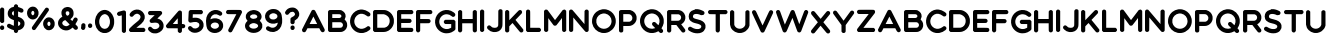 SplineFontDB: 3.2
FontName: MyFont
FullName: MyFont
FamilyName: MyFont
Weight: Medium
Copyright: Originally traced with Glyphtracer
UComments: "No comments"
Version: 001.000
ItalicAngle: 0
UnderlinePosition: -100
UnderlineWidth: 50
Ascent: 1638
Descent: 410
InvalidEm: 0
LayerCount: 2
Layer: 0 0 "Back" 1
Layer: 1 0 "Fore" 0
XUID: [1021 397 1238052781 15881202]
StyleMap: 0x0000
FSType: 0
OS2Version: 0
OS2_WeightWidthSlopeOnly: 0
OS2_UseTypoMetrics: 1
CreationTime: 1270926697
ModificationTime: 1571338294
OS2TypoAscent: 0
OS2TypoAOffset: 1
OS2TypoDescent: 0
OS2TypoDOffset: 1
OS2TypoLinegap: 184
OS2WinAscent: 0
OS2WinAOffset: 1
OS2WinDescent: 0
OS2WinDOffset: 1
HheadAscent: 0
HheadAOffset: 1
HheadDescent: 0
HheadDOffset: 1
OS2Vendor: 'PfEd'
DEI: 91125
Encoding: UnicodeBmp
UnicodeInterp: none
NameList: Adobe Glyph List
DisplaySize: -36
AntiAlias: 1
FitToEm: 1
WinInfo: 19 19 12
AnchorClass2: "d""" 
BeginChars: 65536 71

StartChar: A
Encoding: 65 65 0
Width: 1312
VWidth: 0
Flags: HW
LayerCount: 2
Fore
SplineSet
546.240696056 1168.41466357 m 0
 563.684825986 1174.57141531 601.309419954 1174.57141531 618.753549884 1168.07262181 c 0
 639.276055684 1160.88974478 660.140603248 1144.8137819 671.427981439 1128.0537355 c 0
 676.900649652 1119.84473318 789.090348028 900.93800464 921.118468677 641.328306265 c 2
 1161.23178654 169.310672854 l 1
 1161.23178654 129.291786543 l 1
 1161.23178654 89.6149419954 l 1
 1147.55011601 69.4344779582 l 2
 1123.26515081 34.5462180974 1079.14176334 15.049837587 1041.17512761 23.2588399072 c 0
 990.894988399 33.5200928074 970.629978608 62.6233545679 925.907053364 149.814292343 c 2
 885.204101562 228.16796875 l 1
 582.155273438 227.484375 l 1
 279.106445312 227.458007812 l 5
 239.429234339 149.814292343 l 2
 217.538561485 107.059071926 194.963805104 66.0140603248 188.807053364 58.4891415313 c 0
 175.809466357 42.4131786543 142.631415313 24.9690487239 118.688491879 21.8906728538 c 0
 82.7741067285 17.1020881671 37.2825522042 38.9927610209 16.7600464037 71.1446867749 c 0
 3.07837587007 92.6933178654 -1.02612529002 110.137447796 0.684083526682 138.526914153 c 2
 2.39429234339 162.81187935 l 1
 246.270069606 643.038515081 l 2
 380.350440835 907.436798144 493.908306265 1128.39577726 498.354849188 1134.21048724 c 0
 508.274060325 1147.55011601 528.796566125 1161.91587007 546.240696056 1168.41466357 c 0
698.791322506 597.88900232 m 0
 656.036102088 682.031276102 612.254756381 767.541716937 601.651461717 788.064222738 c 2
 582.155081206 825.346774942 l 1
 566.079118329 793.194849188 l 2
 557.186032483 775.408677494 513.746728538 689.898236659 469.623341067 603.01962877 c 2
 389.243526682 444.654292343 l 1
 582.839164733 444.654292343 l 1
 776.434802784 444.654292343 l 1
 698.791322506 597.88900232 l 0
EndSplineSet
EndChar

StartChar: B
Encoding: 66 66 1
Width: 1131
VWidth: 0
Flags: HW
LayerCount: 2
Fore
SplineSet
78.6696055684 1170.12487239 m 0
 83.4581902552 1171.49303944 207.961392111 1172.8612065 355.723433875 1172.8612065 c 0
 661.166728538 1173.20324826 650.905475638 1173.88733179 714.183201856 1144.12969838 c 0
 754.886171694 1124.63331787 781.907470998 1105.47897912 812.691229698 1073.66909513 c 0
 854.420324826 1030.22979118 880.41549884 983.712111369 894.439211137 928.643387471 c 0
 915.645800464 844.843155452 906.06863109 765.831508121 865.365661253 688.872111369 c 2
 848.947656613 657.746310905 l 1
 874.2587471 633.119303944 l 2
 905.384547564 603.01962877 923.170719258 579.4187471 942.667099768 542.136194896 c 0
 972.766774942 485.699303944 981.659860789 447.732668213 981.659860789 374.877772622 c 0
 981.659860789 330.754385151 980.291693735 317.072714617 973.450858469 290.051415313 c 0
 944.035266821 174.099257541 856.472575406 79.0116473318 744.28287703 41.0450116009 c 0
 688.872111369 22.2327146172 691.950487239 22.2327146172 375.903897912 22.2327146172 c 2
 83.1161484919 22.2327146172 l 1
 59.5152668213 34.2041763341 l 2
 42.7552204176 42.7552204176 32.4939675174 50.9642227378 23.2588399072 63.2777262181 c 0
 -1.71020881671 95.7716937355 -0.342041763341 60.199350348 0.684083526682 604.04575406 c 2
 1.71020881671 1092.82343387 l 1
 8.89308584687 1108.55735499 l 2
 22.2327146172 1137.63090487 48.9119721578 1160.88974478 78.6696055684 1170.12487239 c 0
624.910301624 946.771600928 m 0
 624.910301624 946.771600928 596 956 575.124023438 957.006835938 c 16
 561.641601562 957.65625 544.479492188 958.025390625 529 958.205078125 c 0
 473.15234375 958.8515625 413.186523438 959.033203125 413.186523438 959.033203125 c 1
 218.906728538 958.058979118 l 1
 218.906728538 844.843155452 l 1
 218.906728538 731.96937355 l 1
 403.267238979 731.96937355 l 2
 580.786914153 731.96937355 588.311832947 732.311415313 610.886589327 739.15225058 c 0
 630.040928074 744.966960557 637.223805104 749.755545244 653.299767981 765.831508121 c 0
 679.636983759 791.826682135 688.872111369 815.769605568 686.819860789 851.683990719 c 0
 684.083526682 894.097169374 663.218979118 926.591136891 624.910301624 946.771600928 c 0
647.485351562 515.0625 m 0
 634.487304688 516.772460938 536.321484919 516.483062645 421.7374942 516.483062645 c 2
 218.906728538 516.483062645 l 1
 218.906728538 377.956148492 l 1
 218.90625 238.086914062 l 1
 440.549804688 239.11328125 l 1
 440.549804688 239.11328125 522.229492188 239.594726562 580 239.6171875 c 0
 603.952148438 239.626953125 623.793524107 239.728950451 632 240 c 0
 651.335073544 240.632324353 672.660110492 245.327871774 681.689234339 249.006403712 c 4
 709.394617169 260.293781903 739.15225058 288.68324826 753.175962877 317.414756381 c 0
 763.779257541 338.621345708 764.463341067 342.383805104 764.463341067 376.245939675 c 0
 764.463341067 409.423990719 763.779257541 413.870533643 753.51800464 435.419164733 c 0
 733.337540603 478.174385151 695.029296875 508.221679688 647.485351562 515.0625 c 0
EndSplineSet
EndChar

StartChar: C
Encoding: 67 67 2
Width: 1196
VWidth: 0
Flags: HW
LayerCount: 2
Fore
SplineSet
530.164733179 1201.59271462 m 0
 560.606450116 1204.67109049 618.753549884 1203.6449652 654.325893271 1198.85638051 c 0
 752.49187935 1185.8587935 847.579489559 1149.26032483 936.510348028 1089.745058 c 0
 1029.88774942 1027.49345708 1049.04208817 1002.18236659 1045.9637123 945.745475638 c 0
 1044.59554524 917.013967517 1035.01837587 895.80737819 1015.52199536 875.968955916 c 0
 992.947238979 853.394199536 974.819025522 846.553364269 938.904640371 846.553364269 c 0
 902.648213457 846.553364269 897.85962877 848.605614849 847.579489559 886.57225058 c 0
 807.218561485 917.356009281 776.092761021 935.826264501 738.810208817 952.244269142 c 0
 592.074292343 1016.89016241 449.784918794 990.552946636 336.569095128 877.33712297 c 0
 274.3174942 815.085522042 236.692900232 741.888584687 224.037354988 657.746310905 c 0
 205.567099768 535.637401392 243.191693735 416.264825986 328.018051044 327.676009281 c 0
 384.796983759 267.818700696 449.784918794 232.246357309 526.744315545 218.564686775 c 0
 557.528074246 213.092018561 621.831925754 214.118143852 657.062227378 220.274895592 c 0
 717.261577726 231.220232019 786.354013921 261.661948956 835.608027842 298.94450116 c 0
 885.54612529 336.911136891 893.413085847 342.041763341 912.567424594 347.514431555 c 0
 959.427146172 361.196102088 1013.46974478 336.911136891 1036.38654292 291.76162413 c 0
 1042.88533643 279.106078886 1045.27962877 268.844825986 1045.9637123 246.270069606 c 0
 1046.98983759 218.906728538 1046.30575406 215.828352668 1035.7024594 194.963805104 c 0
 1027.15141531 177.861716937 1018.25832947 167.258422274 997.051740139 149.130208817 c 0
 915.303758701 79.0116473318 803.456102088 25.9951740139 698.107238979 6.84083526682 c 0
 648.169141531 -2.05225058005 537.689651972 -2.73633410673 490.487888631 5.13062645012 c 0
 194.279721578 55.7528074246 -17.7861716937 333.148677494 3.76245939675 640.986264501 c 0
 17.1020881671 831.503526682 116.294199536 1001.1562413 277.053828306 1108.89939675 c 0
 353.329141531 1159.86361949 442.26 1192.35758701 530.164733179 1201.59271462 c 0
EndSplineSet
Validated: 33
EndChar

StartChar: D
Encoding: 68 68 3
Width: 1220
VWidth: 0
Flags: HW
LayerCount: 2
Fore
SplineSet
74.223062645 1168.41466357 m 0
 84.8263573086 1172.17712297 133.396287703 1172.8612065 347.172389791 1172.17712297 c 0
 603.01962877 1171.15099768 607.808213457 1171.15099768 641.328306265 1163.28403712 c 0
 692.292529002 1151.99665893 722.050162413 1141.05132251 771.304176334 1116.76635731 c 0
 919.408259861 1043.56941995 1022.36283063 905.726589327 1061.01354988 728.548955916 c 0
 1068.19642691 696.054988399 1068.88051044 683.741484919 1068.88051044 598.573085847 c 0
 1068.88051044 520.245522042 1067.85438515 499.723016241 1062.7237587 475.438051044 c 0
 1049.38412993 414.212575406 1033.99225058 368.721020882 1009.70728538 319.809048724 c 0
 946.771600928 191.885429234 827.399025522 88.246774942 696.054988399 46.8597215777 c 0
 617.727424594 22.2327146172 583.52324826 19.8384222738 311.25800464 21.2065893271 c 2
 83.8002320186 22.2327146172 l 1
 64.9879350348 31.125800464 l 2
 41.0450116009 42.4131786543 21.8906728538 61.5675174014 10.6032946636 85.5104408353 c 2
 1.71020881671 104.322737819 l 1
 1.71020881671 596.86287703 l 1
 1.71020881671 1089.40301624 l 1
 9.57716937355 1106.16306265 l 2
 24.2849651972 1138.3149884 44.123387471 1157.46932715 74.223062645 1168.41466357 c 0
569 952 m 0
 541.294921875 959.182617188 571.891708334 955.384850484 399.504779582 956.690812065 c 2
 218.90625 956.05859375 l 1
 218.906728538 598.573085847 l 1
 218.90625 240.086914062 l 5
 402.925197216 240.113317865 l 2
 441.248318889 240.411552275 471.640289838 240.661029611 496 240.939689385 c 0
 583.391824088 241.939396927 593.145086003 243.314698732 612.938839907 248.664361949 c 0
 740.17837587 284.236705336 825.346774942 384.454941995 850.315823666 528.112482599 c 0
 858.524825986 574.28812065 855.526723707 657.08313853 843.817030162 701.869698376 c 0
 810.638979118 828.767192575 685.978515625 921.55859375 569 952 c 0
EndSplineSet
EndChar

StartChar: E
Encoding: 69 69 4
Width: 988
VWidth: 0
Flags: HW
LayerCount: 2
Fore
SplineSet
71.1446867749 1168.07262181 m 0
 81.7479814385 1171.83508121 141.605290023 1172.51916473 424.131786543 1172.17712297 c 2
 764.463341067 1171.49303944 l 1
 778.829095128 1163.62607889 l 2
 801.745893271 1151.65461717 816.453689095 1136.60477958 827.741067285 1114.37206497 c 0
 836.634153132 1096.24385151 838.002320186 1089.745058 838.002320186 1065.11805104 c 0
 838.002320186 1040.14900232 836.634153132 1034.67633411 826.714941995 1015.52199536 c 0
 819.190023202 1000.47215777 810.296937355 989.868863109 798.667517401 980.975777262 c 0
 775.184491628 963.238598221 776.516345547 959.003633129 663 958.009377126 c 0
 621.094759372 957.642341552 563.538447592 957.716937355 483.305011601 957.716937355 c 2
 215.486310905 957.716937355 l 1
 215.486310905 832.871693735 l 1
 215.486328125 707.368164062 l 5
 438.839582367 707.342366589 l 2
 692.634570766 705.974199536 679.294941995 707.342366589 712.815034803 676.900649652 c 0
 738.12612529 653.983851508 747.019211137 632.435220418 747.3612529 596.86287703 c 0
 747.3612529 574.630162413 745.651044084 566.421160093 739.15225058 552.397447796 c 0
 728.206914153 530.848816705 707.342366589 509.984269142 685.793735499 499.038932715 c 2
 685.793735499 499.038932715 653 493 645.69140625 492.830078125 c 24
 557 489 442.26 489.803805104 442.26 489.803805104 c 1
 215.486328125 489.77734375 l 1
 215.486310905 364.274477958 l 1
 215.486328125 238.771484375 l 1
 486.725429234 238.745150812 l 1
 486.725429234 238.745150812 606 240 711.622070312 235.71875 c 24
 720 235 777.118886311 228.141856148 777.118886311 228.141856148 c 2
 801.061809745 216.512436195 825.004733179 190.517262181 832.529651972 168.626589327 c 0
 839.370487239 148.104083527 839.370487239 111.847656613 832.529651972 91.3251508121 c 0
 825.004733179 69.4344779582 801.061809745 43.4393039443 777.118886311 31.8098839907 c 2
 757.6225058 22.2327146172 l 1
 419.001160093 22.2327146172 l 1
 80.3798143852 22.2327146172 l 1
 64.6458932715 30.099675174 l 2
 41.3870533643 41.7290951276 23.2588399072 58.4891415313 11.9714617169 79.0116473318 c 2
 1.71020881671 97.4819025522 l 1
 0.684083526682 590.022041763 l 2
 0 950.192018561 0.684083526682 1086.32464037 3.42041763341 1096.24385151 c 0
 12.6555452436 1128.0537355 38.9927610209 1156.44320186 71.1446867749 1168.07262181 c 0
EndSplineSet
EndChar

StartChar: F
Encoding: 70 70 5
Width: 988
VWidth: 0
Flags: HW
LayerCount: 2
Fore
SplineSet
70.8026450116 1168.07262181 m 0
 77.9370421166 1170.74802072 104.254124227 1171.82486255 201 1172.15567036 c 0
 252.678180621 1172.33237605 324.451904904 1172.29621482 424.131786543 1172.17712297 c 2
 764.463341067 1171.49303944 l 1
 778.829095128 1163.62607889 l 2
 801.745893271 1151.65461717 816.453689095 1136.60477958 827.741067285 1114.37206497 c 0
 836.634153132 1096.24385151 838.002320186 1089.745058 838.002320186 1065.11805104 c 0
 838.002320186 1040.14900232 836.634153132 1034.67633411 826.714941995 1015.52199536 c 0
 819.190023202 1000.47215777 810.296937355 989.868863109 798.667517401 980.975777262 c 0
 767.199675174 957.032853828 777.802969838 957.716937355 481.594802784 957.716937355 c 2
 215.486310905 957.716937355 l 1
 215.486310905 832.871693735 l 1
 215.486328125 707.368164062 l 1
 438.839582367 707.342366589 l 2
 692.634570766 705.974199536 679.294941995 707.342366589 712.815034803 676.900649652 c 0
 738.12612529 653.983851508 747.019211137 632.435220418 747.3612529 596.86287703 c 0
 747.3612529 574.630162413 745.651044084 566.421160093 739.15225058 552.397447796 c 0
 728.206914153 530.848816705 707.342366589 509.984269142 685.793735499 499.038932715 c 2
 685.793735499 499.038932715 664 493 656.69140625 492.830078125 c 24
 568 489 442.259765625 489.803710938 442.259765625 489.803710938 c 5
 215.486328125 489.77734375 l 1
 215.486310905 299.97062645 l 2
 215.486310905 187.096844548 214.118143852 106.374988399 212.065893271 99.1921113689 c 0
 202.830765661 65.3299767981 171.020881671 35.2303016241 134.422412993 25.3110904872 c 0
 107.401113689 18.1282134571 87.5626914153 20.5225058005 59.173225058 34.5462180974 c 0
 34.5462180974 46.5176798144 16.4180046404 66.3561020882 6.49879350348 92.3512761021 c 0
 0.342041763341 109.111322506 0 124.161160093 0 598.231044084 c 0
 0 1133.86844548 -1.36816705336 1100.0063109 20.1804640371 1129.42190255 c 0
 32.1519257541 1145.49786543 52.6744315545 1161.23178654 70.8026450116 1168.07262181 c 0
EndSplineSet
EndChar

StartChar: G
Encoding: 71 71 6
Width: 1196
VWidth: 0
Flags: HW
LayerCount: 2
Fore
SplineSet
543.846403712 1189.96329466 m 0
 631.067053364 1198.51433875 733.679582367 1183.1224594 818.163897912 1149.26032483 c 0
 915.303758701 1110.60960557 1019.28445476 1031.59795824 1035.01837587 984.396194896 c 0
 1044.59554524 956.006728538 1042.88533643 927.617262181 1029.88774942 901.622088167 c 0
 1011.4174942 863.9974942 975.845150812 840.738654292 935.826264501 840.396612529 c 0
 902.99025522 840.054570766 884.177958237 848.263573086 847.921531323 879.047331787 c 0
 774.382552204 940.956890951 702.553781903 969.688399072 612.254756381 973.792900232 c 0
 501.775266821 978.581484919 404.635406032 939.930765661 326.649883991 860.235034803 c 0
 185.044593968 715.55136891 182.992343387 486.383387471 322.203341067 339.989512761 c 0
 378.640232019 280.816287703 442.602041763 245.243944316 521.613689095 228.825939675 c 0
 570.18361949 218.564686775 650.221392111 220.958979118 697.765197216 233.614524362 c 0
 736.757958237 244.217819026 777.118886311 260.977865429 807.218561485 279.44812065 c 2
 829.451276102 293.129791183 l 1
 830.477401392 385.823109049 l 1
 831.161484919 478.516426914 l 1
 681.347192575 479.542552204 l 1
 531.190858469 480.568677494 l 1
 507.589976798 492.540139211 l 2
 466.887006961 513.404686775 445.33837587 552.055406032 449.100835267 597.204918794 c 0
 452.179211137 636.539721578 473.043758701 666.981438515 508.958143852 684.767610209 c 2
 531.874941995 696.054988399 l 1
 749.071461717 696.054988399 l 1
 966.267981439 696.054988399 l 1
 986.106403712 686.135777262 l 2
 1009.36524362 674.164315545 1027.15141531 656.036102088 1038.4387935 631.409095128 c 2
 1046.64779582 613.964965197 l 1
 1046.64779582 415.238700696 l 1
 1046.64779582 216.512436195 l 1
 1036.04450116 195.647888631 l 2
 1015.52199536 154.260835267 929.327470998 91.3251508121 843.474988399 54.7266821346 c 0
 761.042923434 19.4963805104 689.898236659 5.47266821346 596.86287703 5.13062645012 c 0
 528.454524362 5.13062645012 505.195684455 7.86696055684 446.36450116 22.9167981439 c 0
 312.968213457 57.120974478 194.279721578 139.21099768 111.163573086 254.821113689 c 0
 84.4843155452 291.419582367 45.4915545244 369.063062645 31.125800464 413.186450116 c 0
 -24.9690487239 584.54937355 1.71020881671 778.145011601 102.270487239 927.275220418 c 0
 203.514849188 1077.77359629 363.590394432 1173.20324826 543.846403712 1189.96329466 c 0
EndSplineSet
Validated: 33
EndChar

StartChar: H
Encoding: 72 72 7
Width: 1117
VWidth: 0
Flags: HW
LayerCount: 2
Fore
SplineSet
64.9879350348 1164.65220418 m 0
 81.4059396752 1172.17712297 87.5626914153 1173.20324826 111.163573086 1172.51916473 c 0
 154.260835267 1170.80895592 187.438886311 1149.94440835 205.909141531 1112.31981439 c 2
 213.776102088 1096.24385151 l 1
 214.802227378 902.306171694 l 1
 215.486310905 708.026450116 l 1
 483.989095128 708.026450116 l 1
 752.149837587 708.026450116 l 1
 753.175962877 898.88575406 l 1
 754.202088167 1089.40301624 l 1
 765.489466357 1112.31981439 l 2
 784.985846868 1151.99665893 819.532064965 1173.20324826 864.681577726 1173.20324826 c 0
 905.384547564 1173.20324826 944.377308585 1147.89215777 961.479396752 1110.26756381 c 0
 967.636148492 1096.92793503 967.978190255 1078.11563805 967.978190255 597.546960557 c 2
 967.978190255 98.8500696056 l 1
 959.427146172 82.0900232019 l 2
 939.930765661 43.7813457077 905.0425058 22.5747563805 861.945243619 22.2327146172 c 0
 829.451276102 22.2327146172 804.482227378 33.5200928074 781.907470998 58.4891415313 c 0
 753.51800464 89.9569837587 754.54412993 82.4320649652 753.175962877 298.602459397 c 2
 752.149837587 489.119721578 l 1
 483.989095128 489.119721578 l 1
 215.486310905 489.119721578 l 1
 215.486310905 300.312668213 l 2
 215.486310905 187.096844548 214.118143852 106.374988399 212.065893271 99.1921113689 c 0
 199.068306265 51.9903480278 145.36774942 16.075962877 96.7978190255 22.2327146172 c 0
 69.4344779582 25.6531322506 38.6507192575 42.7552204176 23.2588399072 63.2777262181 c 0
 -1.71020881671 95.7716937355 -0.342041763341 60.199350348 0.684083526682 605.755962877 c 2
 1.71020881671 1096.24385151 l 1
 10.9453364269 1113.34593968 l 2
 22.5747563805 1135.57865429 41.7290951276 1153.70686775 64.9879350348 1164.65220418 c 0
EndSplineSet
Validated: 33
EndChar

StartChar: I
Encoding: 73 73 8
Width: 365
VWidth: 0
Flags: HW
LayerCount: 2
Fore
SplineSet
78.6696055684 1176.96570766 m 0
 83.4581902552 1178.67591647 98.8500696056 1179.36 112.873781903 1179.01795824 c 0
 155.62900232 1177.64979118 189.833178654 1155.41707657 207.277308585 1116.76635731 c 2
 215.486310905 1098.98018561 l 1
 214.802227378 601.651461717 l 1
 213.776102088 104.322737819 l 1
 205.225058005 87.9047331787 l 2
 194.963805104 67.7242691415 172.389048724 46.5176798144 151.182459397 36.5984686775 c 0
 138.868955916 30.7837587007 128.607703016 29.073549884 107.743155452 29.073549884 c 0
 82.7741067285 29.073549884 78.3275638051 30.4417169374 58.147099768 41.3870533643 c 0
 43.4393039443 49.2540139211 31.4678422274 59.173225058 23.6008816705 69.7765197216 c 0
 -1.71020881671 102.954570766 0 65.3299767981 0 605.755962877 c 0
 0 1085.29851508 0 1091.11322506 6.84083526682 1109.58348028 c 0
 18.4702552204 1140.70928074 45.8335962877 1166.36241299 78.6696055684 1176.96570766 c 0
EndSplineSet
Validated: 33
EndChar

StartChar: J
Encoding: 74 74 9
Width: 943
VWidth: 0
Flags: HW
LayerCount: 2
Fore
SplineSet
662.534895592 1176.62366589 m 0
 696.397030162 1184.83266821 750.928710938 1175.53125 774 1146 c 1
 799 1114 796 1141 794.44140625 730.946289062 c 0
 792.919018932 330.418204529 794.022945594 331.394861103 774.382552204 266.792575406 c 0
 732.99549884 130.659953596 629.014802784 41.0450116009 482.962969838 15.3918793503 c 0
 444.654292343 8.55104408353 352.303016241 6.15675174014 312.968213457 10.6032946636 c 0
 223.011229698 21.5486310905 137.500788863 65.6720185615 59.173225058 141.26324826 c 0
 11.2873781903 187.780928074 1.71020881671 204.540974478 1.71020881671 243.191693735 c 0
 1.71020881671 266.108491879 3.07837587007 271.923201856 13.6816705336 292.78774942 c 0
 34.2041763341 332.806635731 73.5389791183 355.039350348 117.662366589 351.618932715 c 0
 147.077958237 349.224640371 169.652714617 336.569095128 203.514849188 303.733085847 c 0
 269.186867749 240.455359629 304.07512761 225.063480278 381.034524362 225.405522042 c 0
 494.592389791 225.747563805 545.872070312 255.84765625 571.525390625 338.963867188 c 0
 576.314453125 355.381835938 576.34037123 397.110487239 578.050580046 726.8387471 c 2
 578.050580046 726.8387471 579 1015 579.760742188 1084.24414062 c 4
 579.845986367 1092.00322126 588.65387471 1115.05614849 588.65387471 1115.05614849 c 2
 603.361670534 1145.83990719 630.285663176 1168.80567015 662.534895592 1176.62366589 c 0
EndSplineSet
EndChar

StartChar: K
Encoding: 75 75 10
Width: 1090
VWidth: 0
Flags: HW
LayerCount: 2
Fore
SplineSet
82.7741067285 1174.91345708 m 0
 131.344037123 1188.59512761 185.728677494 1163.28403712 208.987517401 1116.42431555 c 2
 217.196519722 1099.66426914 l 1
 218.906728538 878.021206497 l 1
 220.616937355 656.036102088 l 1
 461.75638051 906.410672854 l 2
 683.741484919 1136.60477958 704.606032483 1157.46932715 724.78649652 1167.38853828 c 0
 766.173549884 1187.56900232 814.743480278 1179.36 847.237447796 1146.86603248 c 0
 883.151832947 1110.95164733 889.308584687 1048.35800464 860.577076566 1009.70728538 c 0
 853.394199536 1000.13011601 707.000324826 846.895406032 573.604037123 709.052575406 c 2
 536.321484919 670.743897912 l 1
 729.233039443 436.445290023 l 2
 834.923944316 307.15350348 925.907053364 193.937679814 931.379721578 184.360510441 c 0
 939.588723898 168.626589327 940.614849188 163.153921114 940.614849188 134.764454756 c 0
 940.614849188 107.059071926 939.246682135 99.8761948956 932.405846868 85.8524825986 c 0
 921.460510441 64.6458932715 893.75512761 39.6768445476 873.23262181 32.8360092807 c 0
 840.054570766 21.5486310905 799.693642691 27.3633410673 772.672343387 47.5438051044 c 0
 765.147424594 52.6744315545 675.874524362 158.70737819 574.28812065 282.52649652 c 0
 472.701716937 406.687656613 388.217401392 509.300185615 386.849234339 510.668352668 c 0
 385.481067285 512.036519722 347.172389791 474.753967517 301.680835267 427.552204176 c 2
 219.248770302 341.699721578 l 1
 218.222645012 223.011229698 l 1
 217.196519722 104.322737819 l 1
 207.961392111 86.8786078886 l 2
 196.331972158 64.6458932715 168.626589327 39.6768445476 148.104083527 32.8360092807 c 0
 129.97587007 26.6792575406 96.7978190255 25.6531322506 77.9855220418 30.7837587007 c 0
 48.5699303944 38.9927610209 15.049837587 72.5128538283 6.84083526682 101.928445476 c 0
 4.44654292343 110.479489559 3.42041763341 278.764037123 3.42041763341 605.07187935 c 0
 3.42041763341 1090.08709977 3.42041763341 1095.55976798 10.2612529002 1110.95164733 c 0
 24.9690487239 1143.78765661 49.5960556845 1165.67832947 82.7741067285 1174.91345708 c 0
EndSplineSet
Validated: 33
EndChar

StartChar: L
Encoding: 76 76 11
Width: 916
VWidth: 0
Flags: HW
LayerCount: 2
Fore
SplineSet
70.4606032483 1174.22937355 m 0
 92.6933178654 1181.07020882 121.082784223 1181.41225058 143.657540603 1174.57141531 c 0
 158.023294664 1170.46691415 166.574338747 1164.65220418 182.992343387 1148.23419954 c 0
 218.564686775 1112.66185615 215.486310905 1155.75911833 215.486310905 670.059814385 c 2
 215.486310905 246.612111369 l 1
 450.811044084 245.585986079 l 1
 685.793735499 244.559860789 l 1
 704.948074246 235.666774942 l 2
 728.206914153 224.721438515 748.729419954 205.225058005 758.64863109 184.360510441 c 0
 764.805382831 171.704965197 766.173549884 162.81187935 766.173549884 136.474663573 c 0
 766.173549884 108.427238979 764.805382831 101.586403712 757.280464037 86.5365661253 c 0
 747.019211137 65.6720185615 727.180788863 46.5176798144 704.948074246 36.2564269142 c 0
 689.214153132 29.073549884 688.530069606 29.073549884 384.796983759 29.073549884 c 2
 80.3798143852 29.073549884 l 1
 60.8834338747 38.6507192575 l 2
 39.6768445476 48.9119721578 21.5486310905 67.0401856148 9.57716937355 89.6149419954 c 2
 1.71020881671 104.322737819 l 1
 0.684083526682 598.573085847 l 2
 -0.342041763341 1164.99424594 -3.42041763341 1112.31981439 32.4939675174 1148.23419954 c 0
 47.8858468677 1163.62607889 57.8050580046 1170.46691415 70.4606032483 1174.22937355 c 0
EndSplineSet
Validated: 33
EndChar

StartChar: M
Encoding: 77 77 12
Width: 1288
VWidth: 0
Flags: HW
LayerCount: 2
Fore
SplineSet
74.223062645 1178.67591647 m 0
 92.0092343387 1184.83266821 128.94974478 1184.49062645 148.104083527 1177.99183295 c 0
 156.65512761 1175.25549884 170.336798144 1166.70445476 178.545800464 1159.86361949 c 0
 186.754802784 1152.68074246 276.36974478 1033.65020882 377.956148492 895.123294664 c 0
 479.542552204 756.59638051 563.684825986 643.380556845 564.710951276 643.380556845 c 0
 566.079118329 643.038515081 652.615684455 755.912296984 757.6225058 893.75512761 c 0
 862.629327146 1031.25591647 952.244269142 1148.23419954 956.690812065 1153.02278422 c 0
 973.450858469 1171.15099768 997.735823666 1181.07020882 1028.1775406 1182.78041763 c 0
 1052.80454756 1184.14858469 1058.27721578 1183.1224594 1077.08951276 1174.91345708 c 0
 1100.69039443 1164.31016241 1122.23902552 1143.10357309 1132.50027842 1120.87085847 c 0
 1138.65703016 1106.84714617 1138.99907193 1090.77118329 1138.99907193 608.834338747 c 2
 1138.99907193 111.163573086 l 1
 1130.79006961 94.0614849188 l 2
 1120.18677494 71.8287703016 1100.69039443 52.3323897912 1077.43155452 41.3870533643 c 0
 1062.38171694 34.5462180974 1053.14658933 32.8360092807 1032.96612529 32.4939675174 c 0
 1000.47215777 32.4939675174 975.503109049 43.7813457077 952.928352668 68.7503944316 c 0
 923.512761021 101.586403712 925.565011601 76.9593967517 923.512761021 434.05099768 c 2
 921.802552204 750.097587007 l 1
 781.907470998 566.079118329 l 2
 704.606032483 465.176798144 636.881763341 378.982273782 631.409095128 374.535730858 c 0
 610.544547564 359.143851508 597.204918794 354.697308585 569.1574942 352.987099768 c 0
 544.188445476 351.618932715 539.057819026 352.645058005 520.245522042 360.854060325 c 0
 508.274060325 366.326728538 493.908306265 376.245939675 486.383387471 384.454941995 c 0
 479.542552204 391.979860789 416.606867749 475.780092807 347.172389791 570.525661253 c 2
 220.616937355 742.572668213 l 1
 218.906728538 426.86812065 l 1
 217.196519722 111.163573086 l 1
 209.671600928 95.7716937355 l 2
 189.491136891 54.7266821346 153.57675174 32.4939675174 109.453364269 32.8360092807 c 0
 64.9879350348 33.1780510441 30.4417169374 55.7528074246 11.6294199536 96.7978190255 c 2
 1.71020881671 118.004408353 l 1
 1.71020881671 608.834338747 l 1
 1.71020881671 1099.66426914 l 1
 9.57716937355 1116.42431555 l 2
 23.9429234339 1147.89215777 45.149512761 1168.07262181 74.223062645 1178.67591647 c 0
EndSplineSet
Validated: 33
EndChar

StartChar: N
Encoding: 78 78 13
Width: 1159
VWidth: 0
Flags: HW
LayerCount: 2
Fore
SplineSet
76.6173549884 1179.70204176 m 0
 105.348863109 1188.25308585 145.709791183 1182.09633411 170.336798144 1165.3362877 c 0
 176.151508121 1161.23178654 318.782923434 996.025614849 486.725429234 797.983433875 c 2
 791.826682135 438.497540603 l 1
 793.536890951 770.620092807 l 1
 795.247099768 1103.08468677 l 1
 804.824269142 1122.58106729 l 2
 822.610440835 1159.17953596 854.762366589 1180.38612529 896.149419954 1182.78041763 c 0
 916.671925754 1183.80654292 925.565011601 1182.78041763 941.298932715 1176.62366589 c 0
 965.583897912 1167.73058005 989.184779582 1145.15582367 1000.47215777 1120.87085847 c 2
 1009.02320186 1103.08468677 l 1
 1009.02320186 607.12412993 l 2
 1009.02320186 125.187285383 1008.68116009 110.821531323 1002.18236659 96.7978190255 c 0
 992.605197216 75.5912296984 967.294106729 49.9380974478 946.429559165 40.7029698376 c 0
 933.089930394 34.5462180974 922.144593968 32.8360092807 902.99025522 32.4939675174 c 0
 880.757540603 32.4939675174 874.2587471 33.8621345708 854.762366589 43.4393039443 c 0
 832.529651972 54.3846403712 830.477401392 56.7789327146 550.345197216 386.849234339 c 0
 395.400278422 569.499535963 257.899489559 731.96937355 244.559860789 747.703294664 c 2
 220.616937355 776.092761021 l 1
 218.906728538 447.048584687 l 2
 217.538561485 174.783341067 216.170394432 115.952157773 212.407935035 106.032946636 c 0
 193.253596288 58.8311832947 156.997169374 33.1780510441 109.111322506 32.8360092807 c 0
 85.8524825986 32.4939675174 80.7218561485 33.8621345708 59.5152668213 44.4654292343 c 0
 42.7552204176 53.0164733179 32.4939675174 61.2254756381 23.6008816705 73.196937355 c 0
 -1.71020881671 106.717030162 0 68.7503944316 0 606.782088167 c 0
 0 1140.02519722 -1.36816705336 1109.58348028 21.5486310905 1139.68315545 c 0
 33.8621345708 1156.10116009 59.8573085847 1174.91345708 76.6173549884 1179.70204176 c 0
EndSplineSet
Validated: 33
EndChar

StartChar: O
Encoding: 79 79 14
Width: 1367
VWidth: 0
Flags: HW
LayerCount: 2
Fore
SplineSet
521.613689095 1212.53805104 m 0
 567.789327146 1220.06296984 681.347192575 1217.32663573 726.8387471 1207.40742459 c 0
 920.434385151 1166.36241299 1075.37930394 1045.9637123 1159.17953596 872.20649652 c 0
 1181.75429234 825.004733179 1196.80412993 781.565429234 1207.74946636 731.96937355 c 0
 1218.01071926 685.109651972 1220.74705336 566.763201856 1212.53805104 514.772853828 c 0
 1191.67350348 382.060649652 1131.13211137 265.082366589 1034.33429234 170.678839907 c 0
 942.325058005 81.4059396752 829.451276102 24.9690487239 702.895823666 5.13062645012 c 0
 650.563433875 -3.07837587007 535.979443155 -0.342041763341 488.093596288 9.91921113689 c 0
 243.875777262 63.2777262181 62.9356844548 244.901902552 11.2873781903 488.777679814 c 0
 3.07837587007 527.428399072 2.05225058005 539.399860789 2.05225058005 603.703712297 c 0
 1.71020881671 689.898236659 8.20900232019 732.653457077 33.1780510441 807.218561485 c 0
 46.5176798144 846.895406032 86.5365661253 925.222969838 112.189698376 961.137354988 c 0
 138.526914153 998.077865429 189.149095128 1052.4625058 224.037354988 1080.85197216 c 0
 307.495545244 1148.91828306 409.766032483 1194.40983759 521.613689095 1212.53805104 c 0
686.819860789 993.289280742 m 0
 653.983851508 1000.13011601 593.100417633 1002.52440835 562.658700696 998.419907193 c 0
 474.411925754 986.448445476 394.032111369 947.113642691 334.174802784 886.914292343 c 0
 275.34361949 827.399025522 241.823526682 765.489466357 225.405522042 686.135777262 c 0
 216.170394432 642.354431555 215.486310905 578.734663573 223.353271462 536.663526682 c 0
 250.716612529 394.716194896 349.224640371 281.50037123 485.015220418 236.008816705 c 0
 739.836334107 150.49837587 1002.18236659 339.647470998 1002.18236659 609.17638051 c 0
 1002.18236659 794.905058005 870.496287703 955.322645012 686.819860789 993.289280742 c 0
EndSplineSet
Validated: 33
EndChar

StartChar: P
Encoding: 80 80 15
Width: 1052
VWidth: 0
Flags: HW
LayerCount: 2
Fore
SplineSet
70.802734375 1175.96582031 m 0
 86.5361328125 1182.12207031 98.1659860789 1183.1224594 324.939675174 1182.43837587 c 2
 562.658700696 1181.75429234 l 1
 596.178793503 1172.51916473 l 2
 740.862459397 1132.84232019 853.394199536 1021.6787471 891.70287703 880.757540603 c 0
 900.595962877 848.605614849 900.93800464 842.448863109 900.93800464 774.724593968 c 0
 900.93800464 696.054988399 898.543712297 682.715359629 875.968955916 623.884176334 c 0
 831.161484919 507.589976798 722.392204176 411.476241299 600.283294664 380.008399072 c 0
 553.765614849 367.694895592 526.402273782 366.326728538 370.431229698 365.984686775 c 2
 219.248770302 365.984686775 l 1
 218.222645012 238.403109049 l 1
 218.222645012 238.403109049 221 161 217.196519722 111.163573086 c 24
 217 103 207.9609375 82.376953125 207.9609375 82.376953125 c 2
 186.754882812 42.7001953125 152.892668213 32.4939675174 109.453364269 32.8360092807 c 0
 64.9879350348 33.1780510441 31.44140625 42.7529296875 12.6298828125 83.7978515625 c 2
 12.6298828125 83.7978515625 2.05078125 111 1.7099609375 122.004882812 c 0
 -4.20703125 312.944335938 1.71020881671 608.834338747 1.71020881671 608.834338747 c 1
 1.71020881671 608.834338747 -4.6630859375 904.017578125 0.7099609375 1095.6640625 c 0
 1 1106 10 1128 10 1128 c 2
 22.6552734375 1153.99511719 44.77734375 1165.78222656 70.802734375 1175.96582031 c 0
557.84375 959.033203125 m 0
 557.84375 959.033203125 523.98455065 968.647732409 513.875 969.267578125 c 0
 453 973 375.561523438 972 375.561523438 972 c 5
 218.90625 972 l 5
 218.906728538 776.776844548 l 1
 218.906728538 584.891415313 l 1
 369.405104408 584.891415313 l 2
 465.176798144 584.891415313 526.060546875 584.259765625 537.689453125 586.654296875 c 0
 569.841796875 593.15234375 603.703712297 613.964965197 629.014802784 638.934013921 c 0
 657.062227378 666.639396752 671.770023202 691.950487239 680.663109049 727.180788863 c 0
 697.423155452 792.168723898 681.347192575 856.130533643 635.855638051 904.358422274 c 0
 611.22863109 931.037679814 591.022460938 947.061523438 557.84375 959.033203125 c 0
EndSplineSet
EndChar

StartChar: Q
Encoding: 81 81 16
Width: 1367
VWidth: 0
Flags: HW
LayerCount: 2
Fore
SplineSet
542.136194896 1215.27438515 m 0
 569.1574942 1218.69480278 661.850812065 1216.98459397 693.318654292 1212.53805104 c 0
 949.849976798 1176.28162413 1151.99665893 986.106403712 1208.09150812 728.548955916 c 0
 1214.93234339 696.739071926 1215.95846868 683.399443155 1215.95846868 608.834338747 c 0
 1215.95846868 534.269234339 1214.93234339 520.929605568 1208.09150812 489.119721578 c 0
 1190.98941995 410.792157773 1158.15341067 331.438468677 1117.10839907 270.555034803 c 2
 1097.95406032 241.823526682 l 1
 1132.84232019 205.567099768 l 2
 1175.93958237 160.75962877 1184.83266821 142.973457077 1184.83266821 106.032946636 c 0
 1184.83266821 75.249187935 1177.30774942 55.7528074246 1156.10116009 32.8360092807 c 0
 1133.86844548 8.55104408353 1113.00389791 0 1077.77359629 0 c 0
 1036.72858469 0.342041763341 1026.46733179 5.8147099768 977.897401392 53.3585150812 c 2
 937.878515081 93.0353596288 l 1
 907.778839907 75.9332714617 l 2
 845.185197216 40.7029698376 762.753132251 12.6555452436 692.292529002 3.42041763341 c 0
 672.454106729 0.684083526682 636.197679814 -0.342041763341 591.390208817 0.684083526682 c 0
 530.848816705 2.05225058005 516.141020882 3.42041763341 480.910719258 11.6294199536 c 0
 405.319489559 29.073549884 337.595220418 57.4630162413 277.737911833 96.7978190255 c 0
 125.187285383 196.674013921 25.6531322506 355.723433875 3.42041763341 534.953317865 c 0
 -2.73633410673 583.181206497 1.02612529002 682.373317865 10.2612529002 726.8387471 c 0
 27.0212993039 805.508352668 59.8573085847 882.809791183 106.032946636 951.902227378 c 0
 132.02812065 990.894988399 191.543387471 1055.88292343 227.115730858 1083.93034803 c 0
 318.098839907 1155.41707657 425.499953596 1200.56658933 542.136194896 1215.27438515 c 0
682.715359629 993.631322506 m 0
 654.325893271 999.103990719 598.91512761 1002.52440835 576.34037123 1000.13011601 c 0
 432.340788863 984.396194896 316.046589327 903.332296984 254.821113689 775.750719258 c 0
 153.57675174 564.368909513 260.977865429 311.25800464 484.331136891 236.008816705 c 0
 571.20974478 206.593225058 679.979025522 210.013642691 757.280464037 244.217819026 c 2
 777.802969838 253.452946636 l 1
 704.263990719 327.676009281 l 2
 618.411508121 414.212575406 613.964965197 420.71136891 616.359257541 464.834756381 c 0
 617.727424594 495.960556845 626.278468677 515.798979118 647.143016241 536.663526682 c 0
 670.401856148 559.580324826 687.503944316 566.079118329 723.418329466 566.079118329 c 0
 769.251925754 566.079118329 773.698468677 563.000742459 862.629327146 475.096009281 c 0
 904.358422274 433.708955916 939.588723898 400.188863109 940.956890951 400.188863109 c 0
 942.667099768 400.188863109 950.876102088 413.528491879 959.085104408 430.288538283 c 0
 996.709698376 504.853642691 1010.04932715 589.68 997.051740139 670.401856148 c 0
 983.712111369 751.807795824 946.087517401 825.346774942 887.940417633 884.177958237 c 0
 830.135359629 941.983016241 762.069048724 978.581484919 682.715359629 993.631322506 c 0
EndSplineSet
Validated: 33
EndChar

StartChar: R
Encoding: 82 82 17
Width: 1090
VWidth: 0
Flags: HW
LayerCount: 2
Fore
SplineSet
83.8002320186 1183.80654292 m 0
 89.6149419954 1185.17470998 205.909141531 1186.20083527 342.383805104 1186.54287703 c 0
 551.029280742 1186.88491879 595.83675174 1186.20083527 621.147842227 1181.75429234 c 0
 773.014385151 1155.41707657 889.308584687 1049.38412993 931.037679814 897.85962877 c 0
 939.930765661 866.391786543 943.351183295 780.197262181 937.194431555 742.914709977 c 0
 918.724176334 628.330719258 845.527238979 525.376148492 741.546542923 468.597215777 c 2
 725.81262181 459.70412993 l 1
 825.004733179 331.780510441 l 2
 879.731415313 261.319907193 927.959303944 195.989930394 932.405846868 186.412761021 c 0
 942.325058005 165.548213457 943.351183295 129.291786543 935.142180974 105.006821346 c 0
 927.959303944 84.1422737819 902.99025522 56.7789327146 881.099582367 45.4915545244 c 0
 846.553364269 28.047424594 799.693642691 32.1519257541 769.251925754 55.7528074246 c 0
 761.042923434 61.9095591647 697.765197216 140.921206497 617.385382831 244.559860789 c 2
 479.884593968 423 l 5
 349.56640625 423 l 5
 219.249023438 423 l 5
 218.222645012 270.897076566 l 1
 217.196519722 117.320324826 l 1
 205.225058005 93.7194431555 l 2
 163.83800464 12.3135034803 50.2801392111 15.3918793503 10.6032946636 99.1921113689 c 2
 1.71020881671 118.004408353 l 1
 1.71020881671 610.544547564 l 1
 1.71020881671 1103.08468677 l 1
 10.6032946636 1121.89698376 l 2
 24.9690487239 1151.99665893 54.0425986079 1176.28162413 83.8002320186 1183.80654292 c 0
609.860464037 961.137354988 m 0
 588.65387471 967.636148492 578.050580046 967.978190255 403.267238979 967.978190255 c 2
 218.906728538 967.978190255 l 1
 218.906728538 803.798143852 l 1
 218.906728538 639.618097448 l 1
 396.768445476 639.618097448 l 2
 513.062645012 639.618097448 580.44487239 640.986264501 592.416334107 643.380556845 c 0
 636.197679814 652.615684455 678.268816705 682.373317865 701.185614849 720.339953596 c 0
 755.57025522 810.638979118 710.078700696 930.011554524 609.860464037 961.137354988 c 0
EndSplineSet
EndChar

StartChar: S
Encoding: 83 83 18
Width: 1046
VWidth: 0
Flags: HW
LayerCount: 2
Fore
SplineSet
347.172389791 1213.9062181 m 0
 381.376566125 1218.01071926 475.438051044 1218.35276102 509.642227378 1214.24825986 c 0
 551.713364269 1209.11763341 618.069466357 1192.01554524 665.271229698 1174.22937355 c 0
 728.89099768 1149.94440835 794.220974478 1117.7924826 811.323062645 1102.05856148 c 0
 857.498700696 1059.30334107 857.840742459 986.448445476 812.007146172 944.035266821 c 0
 789.090348028 922.828677494 769.593967517 915.303758701 738.810208817 915.303758701 c 0
 714.525243619 915.303758701 710.762784223 916.329883991 670.401856148 935.142180974 c 0
 577.36649652 978.581484919 530.848816705 993.289280742 467.913132251 999.103990719 c 0
 423.447703016 1003.20849188 366.668770302 999.103990719 334.858886311 989.868863109 c 0
 280.816287703 973.792900232 258.241531323 944.377308585 254.137030162 883.49387471 c 0
 251.400696056 846.553364269 256.531322506 828.767192575 276.36974478 806.876519722 c 0
 304.417169374 775.408677494 359.827935035 754.202088167 494.250348028 723.418329466 c 0
 699.133364269 676.216566125 817.479814385 603.01962877 870.838329466 490.829930394 c 0
 894.097169374 441.575916473 896.83350348 426.184037123 895.465336427 350.934849188 c 0
 894.439211137 285.946914153 894.439211137 285.262830626 882.125707657 250.374570766 c 0
 866.391786543 206.251183295 843.132946636 166.91638051 812.349187935 134.08037123 c 0
 780.197262181 99.5341531323 751.123712297 78.3275638051 706.316241299 56.0948491879 c 0
 637.907888631 22.5747563805 574.972204176 9.23512761021 482.278886311 9.23512761021 c 0
 336.227053364 9.23512761021 213.776102088 45.8335962877 75.5912296984 131.686078886 c 0
 33.1780510441 158.023294664 22.9167981439 167.600464037 10.2612529002 192.227470998 c 0
 1.71020881671 209.671600928 0 217.196519722 0 237.719025522 c 0
 0 269.528909513 7.18287703016 290.051415313 25.9951740139 310.915962877 c 0
 54.3846403712 342.725846868 99.8761948956 356.065475638 136.816705336 344.094013921 c 0
 146.051832947 341.015638051 170.678839907 328.360092807 190.859303944 315.704547564 c 0
 258.583573086 273.633410673 323.913549884 246.612111369 388.901484919 233.614524362 c 0
 432.340788863 225.063480278 532.901067285 225.063480278 566.079118329 233.956566125 c 0
 630.040928074 250.716612529 666.639396752 282.184454756 679.294941995 331.438468677 c 0
 701.527656613 418.659118329 630.382969838 468.939257541 417.290951276 518.193271462 c 0
 272.265243619 551.371322506 192.911554524 586.259582367 132.370162413 643.038515081 c 0
 66.3561020882 704.606032483 36.5984686775 774.724593968 36.5984686775 868.786078886 c 0
 36.5984686775 1042.2012529 126.213410673 1160.54770302 289.367331787 1202.27679814 c 0
 308.17962877 1207.06538283 334.174802784 1212.19600928 347.172389791 1213.9062181 c 0
EndSplineSet
Validated: 33
EndChar

StartChar: T
Encoding: 84 84 19
Width: 1148
VWidth: 0
Flags: HW
LayerCount: 2
Fore
SplineSet
78.6696055684 1166.70445476 m 0
 83.4581902552 1168.07262181 275.001577726 1169.0987471 504.511600928 1168.75670534 c 2
 921.802552204 1168.07262181 l 1
 937.878515081 1160.54770302 l 2
 958.401020882 1151.31257541 981.317819026 1128.0537355 991.237030162 1107.5312297 c 0
 1002.52440835 1082.90422274 1002.18236659 1037.41266821 989.868863109 1013.46974478 c 0
 979.607610209 992.263155452 959.769187935 973.450858469 935.826264501 962.505522042 c 2
 918.382134571 954.296519722 l 1
 763.779257541 954.296519722 l 1
 608.834338747 954.296519722 l 1
 608.834338747 530.164733179 l 2
 608.834338747 112.189698376 608.834338747 106.032946636 601.99350348 87.5626914153 c 0
 592.75837587 62.9356844548 571.893828306 40.0188863109 547.950904872 28.3894663573 c 0
 531.190858469 20.1804640371 524.350023202 18.8122969838 499.380974478 18.8122969838 c 0
 474.411925754 18.8122969838 467.913132251 20.1804640371 452.863294664 28.047424594 c 0
 429.94649652 40.0188863109 405.661531323 67.3822273782 397.794570766 89.9569837587 c 0
 391.979860789 106.717030162 391.637819026 130.317911833 391.637819026 530.164733179 c 2
 391.637819026 952.586310905 l 1
 234.298607889 954.296519722 l 2
 78.3275638051 956.006728538 76.9593967517 956.006728538 60.8834338747 963.873689095 c 0
 40.3609280742 974.134941995 19.8384222738 994.657447796 9.57716937355 1015.1799536 c 0
 -1.71020881671 1038.4387935 -1.71020881671 1085.98259861 9.91921113689 1108.21531323 c 0
 24.2849651972 1135.92069606 49.9380974478 1157.81136891 78.6696055684 1166.70445476 c 0
EndSplineSet
Validated: 33
EndChar

StartChar: U
Encoding: 85 85 20
Width: 1148
VWidth: 0
Flags: HW
LayerCount: 2
Fore
SplineSet
76.6173549884 1164.99424594 m 0
 127.92361949 1181.07020882 184.360510441 1156.10116009 208.645475638 1106.50510441 c 2
 217.196519722 1089.40301624 l 1
 218.906728538 752.49187935 l 1
 218.906728538 752.49187935 217 547 220.616937355 415.580742459 c 28
 221 406 229.510023202 392.663944316 229.510023202 392.663944316 c 6
 266.450533643 297.576334107 358.801809745 231.220232019 470.649466357 218.564686775 c 0
 601.99350348 204.198932715 738.12612529 284.920788863 777.460928074 400.188863109 c 0
 784.985846868 422.421577726 784.985846868 423.105661253 786.696055684 757.6225058 c 2
 788.406264501 1092.82343387 l 1
 798.667517401 1111.2936891 l 2
 835.950069606 1178.33387471 922.828677494 1189.6212529 974.476983759 1133.86844548 c 0
 1000.47215777 1105.47897912 998.761948956 1134.552529 998.761948956 742.914709977 c 2
 998.761948956 390.953735499 l 1
 990.552946636 357.775684455 l 2
 965.241856148 258.583573086 895.465336427 159.73350348 805.508352668 96.1137354988 c 0
 748.729419954 56.0948491879 677.242691415 25.3110904872 604.04575406 9.57716937355 c 0
 553.765614849 -1.36816705336 448.074709977 -1.36816705336 398.478654292 9.57716937355 c 0
 290.73549884 33.5200928074 209.329559165 77.6434802784 134.764454756 151.866542923 c 0
 56.0948491879 230.878190255 12.997587007 319.124965197 3.07837587007 422.421577726 c 0
 1.02612529002 446.706542923 0 571.893828306 0.684083526682 773.014385151 c 0
 1.71020881671 1065.46009281 2.05225058005 1087.0087239 7.86696055684 1099.66426914 c 0
 22.5747563805 1132.84232019 46.8597215777 1155.75911833 76.6173549884 1164.99424594 c 0
EndSplineSet
EndChar

StartChar: V
Encoding: 86 86 21
Width: 1230
VWidth: 0
Flags: HW
LayerCount: 2
Fore
SplineSet
78.6696055684 1166.70445476 m 0
 83.4581902552 1168.41466357 98.8500696056 1169.0987471 112.873781903 1168.41466357 c 0
 132.370162413 1167.73058005 142.631415313 1165.3362877 155.971044084 1158.49545244 c 0
 187.096844548 1142.76153132 198.384222738 1125.65944316 245.243944316 1024.41508121 c 0
 388.217401392 714.525243619 538.373735499 391.295777262 540.425986079 388.901484919 c 0
 541.794153132 387.533317865 618.753549884 550.345197216 711.788909513 751.123712297 c 0
 895.465336427 1147.89215777 891.360835267 1139.68315545 928.301345708 1158.49545244 c 0
 979.949651972 1184.83266821 1046.98983759 1162.25791183 1072.30092807 1109.92552204 c 0
 1080.85197216 1092.82343387 1081.53605568 1088.71893271 1080.16788863 1057.93517401 c 2
 1078.79972158 1024.41508121 l 1
 856.814617169 545.898654292 l 2
 685.793735499 177.861716937 631.751136891 64.3038515081 621.489883991 52.6744315545 c 0
 593.78450116 21.2065893271 544.530487239 8.89308584687 504.853642691 23.9429234339 c 0
 478.174385151 34.2041763341 454.57350348 56.4368909513 441.575916473 83.4581902552 c 0
 436.445290023 94.7455684455 378.982273782 218.222645012 314.678422274 357.433642691 c 0
 250.374570766 496.644640371 196.331972158 612.254756381 194.963805104 613.964965197 c 0
 193.595638051 616.017215777 149.47225058 710.420742459 97.1398607889 824.320649652 c 0
 2.05225058005 1030.91387471 1.71020881671 1031.25591647 0.684083526682 1057.59313225 c 0
 -0.684083526682 1080.16788863 0.342041763341 1086.32464037 8.20900232019 1103.7687703 c 0
 22.2327146172 1134.21048724 46.8597215777 1156.44320186 78.6696055684 1166.70445476 c 0
EndSplineSet
Validated: 33
EndChar

StartChar: W
Encoding: 87 87 22
Width: 1798
VWidth: 0
Flags: HW
LayerCount: 2
Fore
SplineSet
68.4083526682 1162.5999536 m 0
 83.1161484919 1168.41466357 92.6933178654 1169.44078886 112.873781903 1168.75670534 c 0
 145.025707657 1167.04649652 167.258422274 1156.78524362 188.807053364 1132.50027842 c 0
 205.909141531 1113.34593968 192.227470998 1149.60236659 368.036937355 661.166728538 c 0
 414.896658933 530.848816705 453.889419954 424.131786543 454.915545244 424.131786543 c 0
 455.941670534 424.131786543 522.981856148 575.998329466 603.361670534 762.069048724 c 0
 684.083526682 947.797726218 753.51800464 1105.82102088 757.964547564 1113.34593968 c 0
 797.299350348 1183.1224594 896.149419954 1188.59512761 941.298932715 1123.60719258 c 0
 947.113642691 1115.05614849 996.709698376 982.343944316 1070.93276102 776.434802784 c 0
 1136.94682135 593.100417633 1191.33146172 442.602041763 1191.67350348 441.917958237 c 0
 1192.69962877 440.891832947 1191.67350348 438.15549884 1337.38329466 824.320649652 c 0
 1396.21447796 979.265568445 1446.15257541 1110.26756381 1448.54686775 1115.05614849 c 0
 1456.07178654 1129.42190255 1476.93633411 1148.91828306 1495.74863109 1158.8374942 c 0
 1511.14051044 1166.70445476 1517.63930394 1168.07262181 1542.60835267 1168.07262181 c 0
 1567.57740139 1168.07262181 1574.41823666 1166.70445476 1591.17828306 1158.49545244 c 0
 1612.72691415 1147.89215777 1632.22329466 1128.0537355 1642.1425058 1106.50510441 c 0
 1646.93109049 1096.58589327 1648.6412993 1084.61443155 1648.6412993 1062.7237587 c 2
 1648.6412993 1032.96612529 l 1
 1469.06937355 557.186032483 l 2
 1370.21930394 295.182041763 1287.10315545 76.9593967517 1284.02477958 71.4867285383 c 0
 1276.49986079 56.4368909513 1257.00348028 38.6507192575 1237.165058 28.7315081206 c 0
 1190.98941995 5.13062645012 1130.79006961 20.1804640371 1101.71651972 62.9356844548 c 0
 1095.55976798 71.8287703016 1045.9637123 204.540974478 967.978190255 420.71136891 c 0
 899.91187935 609.860464037 843.817030162 764.805382831 843.474988399 765.489466357 c 0
 842.790904872 765.831508121 777.460928074 616.359257541 697.765197216 433.708955916 c 0
 618.411508121 250.716612529 548.977030162 91.3251508121 543.504361949 80.0377726218 c 0
 532.216983759 56.0948491879 513.062645012 36.9405104408 489.461763341 25.9951740139 c 0
 477.490301624 20.5225058005 467.229048724 18.8122969838 444.654292343 18.8122969838 c 0
 419.685243619 18.8122969838 413.186450116 20.1804640371 397.794570766 28.047424594 c 0
 378.982273782 37.9666357309 358.117726218 57.4630162413 350.592807425 71.8287703016 c 0
 348.198515081 76.6173549884 268.844825986 295.182041763 174.099257541 557.528074246 c 0
 -16.075962877 1085.29851508 -8.20900232019 1058.9612993 7.18287703016 1099.66426914 c 0
 17.1020881671 1126.00148492 42.7552204176 1152.3387007 68.4083526682 1162.5999536 c 0
EndSplineSet
Validated: 33
EndChar

StartChar: X
Encoding: 88 88 23
Width: 1131
VWidth: 0
Flags: HW
LayerCount: 2
Fore
SplineSet
72.8548955916 1143.10357309 m 0
 110.479489559 1156.44320186 156.997169374 1145.15582367 185.386635731 1115.74023202 c 0
 193.937679814 1106.84714617 266.108491879 1020.31058005 345.462180974 923.512761021 c 0
 424.81587007 826.714941995 491.171972158 747.3612529 492.540139211 747.3612529 c 0
 494.250348028 747.3612529 560.264408353 826.714941995 639.618097448 923.512761021 c 0
 718.971786543 1020.31058005 790.800556845 1106.84714617 799.693642691 1115.74023202 c 0
 821.242273782 1137.97294664 843.474988399 1147.20807425 875.626914153 1147.55011601 c 0
 906.410672854 1147.55011601 931.037679814 1137.28886311 952.244269142 1116.42431555 c 0
 973.792900232 1094.87568445 981.659860789 1074.01113689 981.659860789 1039.46491879 c 0
 981.659860789 1013.46974478 980.291693735 1007.6550348 972.424733179 992.263155452 c 0
 966.952064965 982.685986079 891.70287703 887.940417633 804.824269142 781.907470998 c 0
 717.60361949 675.874524362 643.380556845 585.57549884 639.960139211 580.786914153 c 2
 633.119303944 572.23587007 l 1
 659.456519722 540.083944316 l 2
 673.822273782 522.297772622 748.729419954 430.97262181 826.030858469 336.911136891 c 0
 902.99025522 242.849651972 969.688399072 159.049419954 974.134941995 150.840417633 c 0
 984.054153132 130.659953596 984.738236659 81.0638979118 975.161067285 59.5152668213 c 0
 966.267981439 40.0188863109 949.165893271 21.5486310905 928.985429234 9.91921113689 c 0
 912.909466357 0.684083526682 909.147006961 0 875.626914153 0 c 0
 818.163897912 0 829.451276102 -10.2612529002 647.827099768 208.645475638 c 0
 562.658700696 310.915962877 491.856055684 395.058236659 490.145846868 395.742320186 c 0
 488.777679814 396.084361949 422.079535963 316.38863109 342.041763341 218.564686775 c 0
 262.003990719 120.740742459 190.859303944 34.5462180974 183.334385151 27.3633410673 c 0
 161.78575406 5.47266821346 146.735916473 0 107.401113689 0 c 0
 76.2753132251 0 72.170812065 0.684083526682 56.0948491879 10.2612529002 c 0
 5.47266821346 38.9927610209 -14.023712297 100.218236659 11.2873781903 150.49837587 c 0
 16.7600464037 161.78575406 88.5888167053 252.084779582 186.070719258 370.773271462 c 2
 351.618932715 572.23587007 l 1
 282.52649652 656.378143852 l 2
 61.2254756381 925.565011601 16.4180046404 980.975777262 9.91921113689 994.657447796 c 0
 -0.342041763341 1015.52199536 -2.39429234339 1050.75229698 4.78858468677 1073.32705336 c 0
 16.075962877 1106.50510441 40.0188863109 1131.47415313 72.8548955916 1143.10357309 c 0
EndSplineSet
Validated: 33
EndChar

StartChar: Y
Encoding: 89 89 24
Width: 1230
VWidth: 0
Flags: HW
LayerCount: 2
Fore
SplineSet
83.8002320186 1146.18194896 m 0
 115.952157773 1154.73299304 161.101670534 1141.05132251 185.044593968 1116.08227378 c 0
 191.885429234 1108.89939675 273.29136891 998.419907193 365.984686775 870.496287703 c 0
 458.67800464 742.572668213 536.321484919 635.855638051 538.715777262 633.461345708 c 0
 542.136194896 629.698886311 576.34037123 674.506357309 719.313828306 871.522412993 c 0
 816.453689095 1004.9187007 900.595962877 1118.47656613 907.094756381 1123.60719258 c 0
 958.401020882 1166.70445476 1042.54329466 1149.60236659 1071.95888631 1090.42914153 c 0
 1079.4838051 1075.03726218 1080.85197216 1068.19642691 1080.85197216 1040.14900232 c 0
 1080.85197216 1014.49587007 1079.4838051 1004.9187007 1074.01113689 993.973364269 c 0
 1070.24867749 986.106403712 973.108816705 850.999907193 858.524825986 693.318654292 c 2
 649.879350348 406.687656613 l 1
 649.879350348 246.612111369 l 2
 649.879350348 63.6197679814 649.879350348 63.2777262181 623.200092807 33.5200928074 c 0
 599.599211137 7.5249187935 581.813039443 0 542.136194896 0 c 0
 514.430812065 0 506.905893271 1.36816705336 493.224222738 8.20900232019 c 0
 473.727842227 18.1282134571 455.257587007 37.2825522042 444.31225058 58.147099768 c 2
 436.10324826 73.5389791183 l 1
 435.07712297 240.113317865 l 1
 434.05099768 407.029698376 l 1
 225.747563805 693.318654292 l 2
 110.821531323 850.999907193 13.6816705336 986.790487239 9.57716937355 995.341531323 c 0
 3.07837587007 1007.6550348 1.71020881671 1016.54812065 1.71020881671 1039.80696056 c 0
 1.71020881671 1064.77600928 3.07837587007 1071.61684455 11.2873781903 1088.37689095 c 0
 24.9690487239 1116.08227378 52.3323897912 1137.97294664 83.8002320186 1146.18194896 c 0
EndSplineSet
Validated: 33
EndChar

StartChar: Z
Encoding: 90 90 25
Width: 1076
VWidth: 0
Flags: HW
LayerCount: 2
Fore
SplineSet
78.6696055684 1144.47174014 m 0
 90.299025522 1147.89215777 183.33448136 1148.68526542 465.518839907 1148.91828306 c 0
 879.731415313 1149.26032483 859.1640625 1149.96875 892 1125 c 0
 901.235351562 1118.15917969 909.43846711 1105.99823333 914.961716937 1096.58589327 c 0
 920 1088 924.113015555 1078.09955479 925.222969838 1039.80696056 c 0
 926 1013 924.538886311 999.103990719 916.329883991 986.448445476 c 0
 911.541299304 979.265568445 777.118886311 802.429976798 617.385382831 593.442459397 c 2
 327.67578125 212.776367188 l 1
 590.364083527 212.065893271 l 1
 853.394199536 210.355684455 l 1
 868.10199536 202.488723898 l 2
 889.992668213 190.859303944 908.462923434 172.731090487 918.040092807 152.892668213 c 0
 925.565011601 138.18487239 926.933178654 131.00199536 926.933178654 104.664779582 c 0
 926.591136891 58.8311832947 911.541299304 31.4678422274 874.2587471 9.91921113689 c 2
 856.814617169 0 l 1
 465.518839907 0 l 1
 73.8810208817 0 l 1
 58.4891415313 7.5249187935 l 2
 39.6768445476 16.4180046404 19.8384222738 35.9143851508 9.57716937355 55.4107656613 c 0
 -1.02612529002 75.249187935 -2.05225058005 132.02812065 8.20900232019 150.156334107 c 0
 11.6294199536 156.65512761 146.051832947 334.174802784 306.469419954 544.530487239 c 0
 467.229048724 754.886171694 598.573242188 930.6171875 598.573242188 931.643554688 c 4
 598.573242188 932.327148438 482.62109375 931.6953125 341.357421875 932.038085938 c 2
 83.8002320186 932.063805104 l 1
 64.9879350348 940.956890951 l 2
 22.9167981439 960.453271462 3.07837587007 989.868863109 0.684083526682 1035.01837587 c 0
 -0.684083526682 1059.98742459 0.342041763341 1065.46009281 8.20900232019 1082.90422274 c 0
 22.9167981439 1115.05614849 46.8597215777 1136.26273782 78.6696055684 1144.47174014 c 0
EndSplineSet
EndChar

StartChar: percent
Encoding: 37 37 26
Width: 1566
VWidth: 0
Flags: HW
LayerCount: 2
Fore
SplineSet
261.319907193 1351.0649652 m 0
 288.341206497 1354.82742459 334.174802784 1352.43313225 362.564269142 1345.59229698 c 0
 394.032111369 1338.06737819 442.602041763 1313.78241299 470.649466357 1291.89174014 c 0
 600.96737819 1189.6212529 634.487470998 986.790487239 545.214570766 837.318236659 c 0
 525.034106729 803.798143852 479.200510441 755.57025522 448.758793503 736.07387471 c 0
 337.595220418 664.587146172 198.384222738 679.636983759 102.954570766 773.014385151 c 0
 88.246774942 787.038097448 69.7765197216 808.586728538 61.9095591647 820.558190255 c 0
 -15.049837587 933.774013921 -19.4963805104 1087.35076566 50.2801392111 1205.35517401 c 0
 72.5128538283 1242.97976798 125.87136891 1296.33828306 160.75962877 1315.83466357 c 0
 190.517262181 1332.59470998 231.562273782 1346.96046404 261.319907193 1351.0649652 c 0
324.255591647 1129.07986079 m 0
 289.367331787 1147.20807425 249.690487239 1126.00148492 228.825939675 1078.79972158 c 0
 218.564686775 1055.54088167 216.170394432 1006.97095128 223.695313225 980.975777262 c 0
 230.536148492 956.690812065 247.638236659 931.379721578 265.424408353 919.066218097 c 0
 282.184454756 907.436798144 306.469419954 905.384547564 323.571508121 914.277633411 c 0
 361.880185615 934.116055684 385.481067285 993.289280742 376.245939675 1045.62167053 c 0
 369.405104408 1085.29851508 350.592807425 1115.39819026 324.255591647 1129.07986079 c 0
975.845150812 1292.57582367 m 0
 987.132529002 1297.02236659 1002.18236659 1299.41665893 1017.57424594 1299.41665893 c 0
 1059.64538283 1299.7587007 1097.95406032 1274.78965197 1116.08227378 1235.11280742 c 0
 1127.02761021 1211.51192575 1126.68556845 1170.46691415 1115.05614849 1147.55011601 c 0
 1104.11081206 1126.00148492 448.41675174 197.700139211 431.314663573 180.256009281 c 0
 379.666357309 126.555452436 289.367331787 142.631415313 256.873364269 211.723851508 c 0
 244.559860789 237.719025522 244.559860789 278.079953596 256.189280742 300.654709977 c 0
 269.528909513 325.965800464 927.617262181 1255.63531323 943.351183295 1271.36923434 c 0
 951.560185615 1279.2361949 965.925939675 1288.81336427 975.845150812 1292.57582367 c 0
1088.37689095 800.377726218 m 0
 1133.18436195 806.534477958 1194.40983759 796.615266821 1237.165058 776.776844548 c 0
 1319.59712297 738.12612529 1384.24301624 657.746310905 1408.8700232 563.000742459 c 0
 1415.02677494 540.083944316 1416.05290023 525.376148492 1416.05290023 469.965382831 c 0
 1416.05290023 410.108074246 1415.36881671 401.899071926 1407.50185615 374.193689095 c 0
 1391.08385151 317.072714617 1366.11480278 272.607285383 1328.49020882 232.588399072 c 0
 1273.76352668 174.783341067 1211.16988399 144.683665893 1136.94682135 141.26324826 c 0
 1078.11563805 138.18487239 1029.88774942 150.156334107 981.317819026 179.913967517 c 0
 821.584315545 276.711786543 776.434802784 506.221809745 884.862041763 669.375730858 c 0
 931.721763341 739.836334107 1008.33911833 789.432389791 1088.37689095 800.377726218 c 0
1147.89215777 578.39262181 m 0
 1130.79006961 586.259582367 1113.34593968 586.60162413 1099.66426914 579.4187471 c 0
 1082.22013921 570.525661253 1064.77600928 550.687238979 1054.51475638 528.796566125 c 0
 1045.9637123 509.984269142 1044.93758701 504.169559165 1044.93758701 472.017633411 c 0
 1044.93758701 426.86812065 1053.14658933 403.609280742 1077.43155452 379.324315545 c 0
 1114.37206497 342.383805104 1159.17953596 352.303016241 1185.8587935 402.583155452 c 0
 1219.72092807 466.202923434 1200.22454756 554.449698376 1147.89215777 578.39262181 c 0
EndSplineSet
Validated: 33
EndChar

StartChar: ampersand
Encoding: 38 38 27
Width: 1169
VWidth: 0
Flags: HW
LayerCount: 2
Fore
SplineSet
448.074709977 1330.20041763 m 0
 489.119721578 1334.30491879 493.908306265 1334.30491879 528.454524362 1330.5424594 c 0
 645.090765661 1317.20283063 736.415916473 1249.47856148 774.724593968 1147.89215777 c 0
 793.536890951 1097.95406032 798.325475638 1069.90663573 798.325475638 1007.31299304 c 0
 798.667517401 942.667099768 793.194849188 912.225382831 773.014385151 864.681577726 c 0
 749.755545244 810.296937355 700.843573086 752.49187935 652.615684455 722.73424594 c 2
 632.435220418 710.078700696 l 1
 681.347192575 661.166728538 l 2
 708.026450116 634.145429234 731.285290023 612.254756381 732.311415313 612.254756381 c 0
 735.389791183 612.254756381 769.936009281 671.427981439 792.168723898 714.867285383 c 0
 815.427563805 760.016798144 835.950069606 780.539303944 868.444037123 790.116473318 c 0
 911.199257541 803.114060325 941.298932715 794.905058005 976.871276102 760.700881671 c 0
 1002.18236659 735.731832947 1011.07545244 713.157076566 1007.99707657 678.268816705 c 0
 1006.62890951 660.140603248 1002.86645012 649.537308585 986.790487239 618.069466357 c 0
 962.505522042 570.867703016 942.667099768 535.979443155 912.225382831 487.751554524 c 0
 889.65062645 451.49512761 888.966542923 450.46900232 895.123294664 443.28612529 c 0
 898.201670534 439.523665893 923.854802784 412.844408353 951.560185615 384.796983759 c 0
 1014.15382831 320.835174014 1020.99466357 308.863712297 1018.60037123 264.056241299 c 0
 1016.89016241 229.510023202 1009.70728538 212.407935035 988.158654292 191.885429234 c 0
 958.401020882 162.81187935 913.251508121 153.234709977 873.916705336 167.600464037 c 0
 855.788491879 174.441299304 847.579489559 180.940092807 801.061809745 227.799814385 c 2
 748.729419954 280.132204176 l 1
 718.971786543 254.479071926 l 2
 665.955313225 208.645475638 606.782088167 172.389048724 552.397447796 152.892668213 c 0
 452.5212529 117.320324826 321.519257541 127.92361949 217.196519722 180.598051044 c 0
 147.42 215.486310905 83.4581902552 274.3174942 46.5176798144 337.595220418 c 0
 -9.91921113689 433.708955916 -14.023712297 558.554199536 36.2564269142 657.404269142 c 0
 70.8026450116 725.470580046 136.13262181 791.142598608 203.514849188 825.004733179 c 0
 214.802227378 830.819443155 224.379396752 835.608027842 225.063480278 836.292111369 c 0
 225.405522042 836.634153132 218.222645012 853.052157773 208.987517401 872.548538283 c 0
 181.966218097 930.011554524 176.151508121 956.006728538 176.493549884 1020.99466357 c 0
 176.493549884 1066.14417633 177.861716937 1081.19401392 184.018468677 1106.50510441 c 0
 193.937679814 1145.83990719 220.616937355 1199.54046404 243.875777262 1226.9038051 c 0
 293.129791183 1284.70886311 366.326728538 1321.64937355 448.074709977 1330.20041763 c 0
523.323897912 1111.2936891 m 0
 503.143433875 1115.74023202 473.727842227 1115.74023202 451.837169374 1111.2936891 c 0
 430.97262181 1107.18918794 411.818283063 1093.84955916 403.609280742 1077.43155452 c 0
 394.716194896 1059.64538283 390.269651972 1024.07303944 394.032111369 999.788074246 c 0
 398.820696056 969.688399072 422.079535963 928.985429234 453.889419954 895.80737819 c 0
 465.518839907 883.49387471 465.860881671 883.49387471 483.305011601 886.57225058 c 0
 538.031693735 896.491461717 574.28812065 931.037679814 581.47099768 980.633735499 c 0
 584.891415313 1005.60278422 579.760788863 1053.83067285 571.551786543 1071.95888631 c 0
 563.000742459 1091.79730858 544.530487239 1106.84714617 523.323897912 1111.2936891 c 0
436.10324826 601.309419954 m 0
 404.293364269 633.461345708 377.272064965 660.140603248 376.245939675 659.798561485 c 0
 363.932436195 658.088352668 326.649883991 644.748723898 308.521670534 635.855638051 c 0
 278.079953596 620.463758701 242.507610209 585.57549884 230.194106729 558.896241299 c 0
 221.643062645 541.110069606 220.616937355 534.611276102 220.616937355 506.221809745 c 0
 220.616937355 476.464176334 221.643062645 472.017633411 231.904315545 452.5212529 c 0
 258.241531323 401.899071926 317.072714617 363.590394432 386.507192575 352.645058005 c 0
 432.682830626 345.120139211 464.834756381 349.566682135 504.511600928 369.063062645 c 0
 526.744315545 380.008399072 574.28812065 414.212575406 588.311832947 428.92037123 c 2
 596.520835267 438.15549884 l 1
 545.556612529 490.145846868 l 2
 517.167146172 518.877354988 468.255174014 568.815452436 436.10324826 601.309419954 c 0
EndSplineSet
Validated: 33
EndChar

StartChar: dollar
Encoding: 36 36 28
Width: 1046
VWidth: 0
Flags: HW
LayerCount: 2
Fore
SplineSet
436.10324826 1471.12162413 m 0
 452.5212529 1475.56816705 487.067470998 1471.80570766 503.827517401 1463.9387471 c 0
 527.086357309 1452.99341067 545.898654292 1434.86519722 556.501948956 1413.31656613 c 0
 564.368909513 1397.58264501 566.421160093 1387.66343387 567.789327146 1361.66825986 c 2
 569.499535963 1329.85837587 l 1
 607.12412993 1318.91303944 l 2
 678.952900232 1298.04849188 786.696055684 1249.82060325 812.007146172 1227.58788863 c 0
 818.847981439 1221.77317865 829.109234339 1207.06538283 835.265986079 1194.40983759 c 0
 844.501113689 1175.5975406 846.211322506 1168.07262181 846.211322506 1147.55011601 c 0
 846.211322506 1084.27238979 794.563016241 1036.38654292 730.601206497 1040.49104408 c 0
 713.841160093 1041.51716937 701.185614849 1045.62167053 665.271229698 1062.7237587 c 0
 640.986264501 1074.35317865 608.834338747 1088.37689095 594.126542923 1094.19160093 c 2
 567.789327146 1104.11081206 l 1
 568.473410673 967.294106729 l 1
 569.499535963 830.819443155 l 1
 607.466171694 817.821856148 l 2
 648.853225058 803.798143852 713.499118329 773.698468677 742.572668213 755.228213457 c 0
 817.479814385 707.342366589 869.470162413 641.670348028 888.966542923 571.20974478 c 0
 895.123294664 549.661113689 896.149419954 535.979443155 896.149419954 483.647053364 c 0
 896.149419954 427.210162413 895.465336427 418.659118329 887.256334107 391.295777262 c 0
 852.026032483 269.870951276 754.54412993 181.624176334 618.411508121 148.788167053 c 0
 598.91512761 143.999582367 579.760788863 140.23712297 575.656287703 140.23712297 c 0
 568.13136891 140.23712297 567.789327146 138.868955916 567.789327146 112.873781903 c 0
 567.789327146 64.6458932715 547.950904872 30.099675174 508.958143852 10.6032946636 c 0
 490.829930394 1.36816705336 484.331136891 0 459.70412993 0 c 0
 434.735081206 0 429.262412993 1.36816705336 410.108074246 11.2873781903 c 0
 395.058236659 18.8122969838 384.454941995 27.7053828306 375.561856148 39.3348027842 c 0
 357.775684455 62.9356844548 352.303016241 81.0638979118 352.303016241 116.294199536 c 2
 352.303016241 145.709791183 l 1
 325.965800464 152.208584687 l 2
 259.951740139 167.600464037 185.386635731 198.726264501 92.0092343387 249.690487239 c 0
 37.9666357309 279.44812065 22.5747563805 292.445707657 9.57716937355 319.809048724 c 0
 -20.5225058005 383.770858469 19.8384222738 460.73025522 89.6149419954 472.017633411 c 0
 120.398700696 476.806218097 140.23712297 470.991508121 199.068306265 439.18162413 c 0
 262.346032483 404.977447796 297.234292343 388.559443155 329.044176334 377.614106729 c 2
 352.303016241 369.747146172 l 1
 352.303016241 514.088770302 l 1
 352.303016241 658.772436195 l 1
 313.31025522 671.427981439 l 2
 238.745150812 696.054988399 176.151508121 731.285290023 131.686078886 773.698468677 c 0
 84.8263573086 817.821856148 57.4630162413 864.681577726 44.123387471 922.144593968 c 0
 33.8621345708 967.636148492 35.9143851508 1045.9637123 49.2540139211 1095.90180974 c 0
 73.5389791183 1188.25308585 128.607703016 1256.31939675 213.776102088 1299.07461717 c 0
 246.270069606 1315.15058005 289.367331787 1328.83225058 325.965800464 1334.64696056 c 2
 352.303016241 1338.75146172 l 1
 352.303016241 1362.01030162 l 2
 352.303016241 1414.68473318 385.481067285 1457.78199536 436.10324826 1471.12162413 c 0
352.303016241 1003.89257541 m 0
 352.303016241 1066.82825986 351.276890951 1118.47656613 349.908723898 1118.13452436 c 0
 348.198515081 1118.13452436 341.015638051 1116.08227378 333.490719258 1113.68798144 c 0
 295.524083527 1101.71651972 270.897076566 1079.4838051 261.661948956 1049.38412993 c 0
 254.137030162 1023.38895592 251.400696056 986.106403712 256.531322506 968.320232019 c 0
 262.346032483 946.771600928 288.68324826 920.434385151 321.519257541 903.332296984 c 0
 336.227053364 895.465336427 349.224640371 889.308584687 350.250765661 889.308584687 c 0
 351.276890951 889.308584687 352.303016241 940.956890951 352.303016241 1003.89257541 c 0
601.309419954 585.233457077 m 0
 586.60162413 592.416334107 573.26199536 598.573085847 571.20974478 598.573085847 c 0
 568.815452436 598.573085847 567.789327146 558.212157773 567.789327146 479.200510441 c 2
 567.789327146 359.827935035 l 1
 580.786914153 363.248352668 l 2
 621.489883991 374.535730858 654.667935035 400.188863109 671.085939675 433.708955916 c 0
 681.005150812 453.54737819 682.373317865 459.70412993 682.373317865 483.989095128 c 0
 682.373317865 507.932018561 681.005150812 513.404686775 672.796148492 527.770440835 c 0
 660.824686775 547.608863109 636.197679814 567.789327146 601.309419954 585.233457077 c 0
EndSplineSet
Validated: 33
EndChar

StartChar: euro
Encoding: 8364 8364 29
Width: 1162
VWidth: 0
Flags: HW
LayerCount: 2
Fore
SplineSet
607.12412993 1311.04607889 m 0
 676.558607889 1319.59712297 764.463341067 1302.83707657 836.292111369 1267.26473318 c 0
 902.306171694 1234.77076566 946.087517401 1194.06779582 973.792900232 1139.34111369 c 0
 985.422320186 1116.42431555 986.790487239 1111.2936891 986.790487239 1088.03484919 c 0
 986.790487239 1067.17030162 985.080278422 1058.27721578 977.897401392 1042.88533643 c 0
 959.085104408 1002.86645012 923.170719258 979.949651972 879.047331787 979.949651972 c 0
 838.002320186 979.949651972 808.928770302 997.393781903 782.249512761 1038.4387935 c 0
 769.251925754 1058.27721578 744.28287703 1074.35317865 709.736658933 1085.29851508 c 0
 675.532482599 1095.90180974 611.570672854 1095.90180974 573.604037123 1084.95647332 c 0
 542.136194896 1076.06338747 511.694477958 1061.35559165 487.409512761 1043.22737819 c 0
 469.965382831 1030.22979118 427.552204176 986.448445476 427.552204176 981.317819026 c 0
 427.552204176 979.949651972 482.620928074 978.239443155 550.003155452 977.555359629 c 2
 672.112064965 976.529234339 l 1
 689.214153132 967.294106729 l 2
 709.736658933 956.348770302 728.206914153 937.536473318 739.15225058 916.671925754 c 0
 750.781670534 894.7812529 750.781670534 846.895406032 739.836334107 824.320649652 c 0
 729.91712297 804.140185615 707.684408353 781.907470998 687.845986079 772.330301624 c 0
 672.112064965 764.463341067 670.401856148 764.463341067 516.483062645 763.437215777 c 0
 398.820696056 762.753132251 360.512018561 761.384965197 358.459767981 758.306589327 c 0
 357.091600928 755.912296984 355.723433875 742.23062645 355.723433875 727.86487239 c 2
 355.723433875 701.527656613 l 1
 514.088770302 700.501531323 l 2
 670.743897912 699.475406032 672.112064965 699.475406032 687.845986079 691.608445476 c 0
 707.684408353 682.031276102 729.91712297 659.798561485 739.836334107 639.618097448 c 0
 745.993085847 626.962552204 747.3612529 618.411508121 747.3612529 593.442459397 c 0
 747.3612529 566.763201856 745.993085847 560.264408353 738.12612529 545.556612529 c 0
 727.522830626 525.034106729 708.368491879 506.563851508 687.503944316 495.618515081 c 0
 672.112064965 487.409512761 671.427981439 487.409512761 536.321484919 486.383387471 c 0
 461.414338747 485.699303944 400.188863109 484.331136891 400.188863109 483.305011601 c 0
 400.188863109 478.516426914 424.81587007 438.497540603 436.787331787 423.105661253 c 0
 464.150672854 389.243526682 506.905893271 361.880185615 550.345197216 350.592807425 c 0
 561.974617169 347.514431555 593.78450116 343.751972158 620.463758701 341.699721578 c 0
 678.610858469 337.595220418 705.974199536 341.699721578 743.940835267 360.512018561 c 0
 768.225800464 372.483480278 784.643805104 387.875359629 825.004733179 435.419164733 c 0
 848.263573086 462.440464037 872.20649652 473.727842227 906.410672854 473.385800464 c 0
 937.194431555 473.385800464 956.690812065 465.518839907 979.607610209 444.654292343 c 0
 1003.55053364 422.421577726 1012.44361949 401.557030162 1012.44361949 367.010812065 c 0
 1012.44361949 334.516844548 1009.02320186 324.597633411 988.158654292 293.81387471 c 0
 955.664686775 245.928027842 898.88575406 195.989930394 846.553364269 168.626589327 c 0
 783.959721578 136.474663573 727.522830626 123.135034803 652.957726218 123.135034803 c 0
 493.566264501 123.135034803 384.454941995 164.522088167 292.78774942 259.951740139 c 0
 242.507610209 312.28412993 204.540974478 376.587981439 179.913967517 450.46900232 c 2
 168.626589327 483.989095128 l 1
 122.792993039 486.041345708 l 2
 68.0663109049 488.093596288 53.7005568445 493.566264501 27.7053828306 521.955730858 c 0
 7.86696055684 543.504361949 0 564.026867749 0 593.78450116 c 0
 0 635.855638051 22.9167981439 672.796148492 60.199350348 691.266403712 c 0
 73.5389791183 697.765197216 83.8002320186 699.817447796 108.769280742 700.501531323 c 2
 140.23712297 701.869698376 l 1
 140.23712297 731.96937355 l 1
 140.23712297 762.069048724 l 1
 108.769280742 763.437215777 l 2
 72.170812065 764.805382831 51.6483062645 772.672343387 30.7837587007 793.536890951 c 0
 3.07837587007 821.242273782 -7.5249187935 868.10199536 5.13062645012 906.06863109 c 0
 12.3135034803 927.959303944 36.5984686775 955.322645012 59.5152668213 967.294106729 c 0
 75.9332714617 975.845150812 80.3798143852 976.529234339 130.659953596 977.555359629 c 0
 168.626589327 978.581484919 184.702552204 979.949651972 184.702552204 982.685986079 c 0
 184.702552204 985.080278422 193.253596288 1004.57665893 203.856890951 1026.12529002 c 0
 232.246357309 1084.95647332 262.346032483 1128.0537355 306.12737819 1171.83508121 c 0
 388.901484919 1254.9512297 476.464176334 1295.31215777 607.12412993 1311.04607889 c 0
EndSplineSet
Validated: 33
EndChar

StartChar: sterling
Encoding: 163 163 30
Width: 1121
VWidth: 0
Flags: HW
LayerCount: 2
Fore
SplineSet
528.454524362 1301.12686775 m 0
 554.107656613 1303.86320186 634.487470998 1299.7587007 659.798561485 1294.62807425 c 0
 781.907470998 1270.34310905 868.786078886 1203.98700696 899.569837587 1111.63573086 c 0
 909.831090487 1081.53605568 907.436798144 1056.56700696 892.044918794 1026.46733179 c 0
 859.208909513 961.821438515 771.988259861 948.481809745 720.339953596 1000.47215777 c 0
 713.841160093 1006.97095128 703.579907193 1021.6787471 697.081113689 1033.65020882 c 0
 683.741484919 1058.9612993 669.375730858 1068.53846868 629.698886311 1078.11563805 c 0
 581.813039443 1089.40301624 504.853642691 1083.93034803 471.333549884 1066.82825986 c 0
 421.395452436 1041.17512761 398.136612529 976.187192575 392.321902552 842.448863109 c 2
 390.953735499 814.401438515 l 1
 558.896241299 813.375313225 l 1
 726.8387471 812.349187935 l 1
 745.651044084 803.456102088 l 2
 787.722180974 783.617679814 810.638979118 749.41350348 810.638979118 706.316241299 c 0
 810.638979118 692.976612529 808.244686775 674.848399072 805.166310905 665.955313225 c 0
 797.641392111 644.064640371 773.698468677 618.069466357 749.755545244 606.440046404 c 2
 730.259164733 596.86287703 l 1
 561.974617169 595.83675174 l 1
 393.348027842 594.81062645 l 1
 393.348027842 483.989095128 l 1
 393.348027842 373.167563805 l 1
 642.354431555 372.141438515 l 1
 891.018793503 371.115313225 l 1
 909.831090487 362.222227378 l 2
 935.142180974 350.250765661 949.165893271 337.937262181 961.137354988 316.730672854 c 0
 970.714524362 300.312668213 971.398607889 296.89225058 971.398607889 263.372157773 c 0
 971.398607889 229.852064965 970.714524362 226.089605568 961.479396752 210.013642691 c 0
 949.507935035 189.491136891 931.379721578 172.731090487 910.173132251 162.81187935 c 0
 894.439211137 155.62900232 893.75512761 155.62900232 495.960556845 155.62900232 c 2
 97.4819025522 155.62900232 l 1
 77.9855220418 165.206171694 l 2
 27.0212993039 190.175220418 3.76245939675 246.954153132 22.2327146172 300.99675174 c 0
 26.6792575406 314.678422274 33.8621345708 324.939675174 47.5438051044 338.963387471 c 0
 72.170812065 363.248352668 89.272900232 369.747146172 137.842830626 371.799396752 c 2
 174.441299304 373.851647332 l 1
 174.441299304 483.989095128 l 1
 174.441299304 594.468584687 l 1
 127.239535963 595.83675174 l 2
 84.1422737819 596.86287703 78.6696055684 597.88900232 60.8834338747 606.440046404 c 0
 -21.5486310905 646.800974478 -19.4963805104 764.805382831 64.3038515081 803.114060325 c 0
 81.0638979118 810.638979118 89.6149419954 812.007146172 128.94974478 813.375313225 c 2
 174.441299304 815.085522042 l 1
 174.441299304 837.660278422 l 2
 174.441299304 898.88575406 187.438886311 992.605197216 203.172807425 1046.98983759 c 0
 243.191693735 1185.17470998 340.673596288 1272.05331787 480.910719258 1294.28603248 c 0
 499.723016241 1297.36440835 520.929605568 1300.44278422 528.454524362 1301.12686775 c 0
EndSplineSet
Validated: 33
EndChar

StartChar: zero
Encoding: 48 48 31
Width: 1131
VWidth: 0
Flags: HW
LayerCount: 2
Fore
SplineSet
423.447703016 1176.62366589 m 0
 460.73025522 1184.49062645 525.376148492 1185.17470998 565.052993039 1178.33387471 c 0
 736.415916473 1148.5762413 883.49387471 1006.28686775 948.823851508 807.218561485 c 0
 974.819025522 728.206914153 979.265568445 699.133364269 980.975777262 596.86287703 c 0
 982.685986079 479.542552204 976.529234339 431.656705336 947.455684455 344.436055684 c 0
 888.62450116 167.9425058 758.64863109 42.071136891 599.257169374 6.84083526682 c 0
 559.922366589 -2.05225058005 440.891832947 -2.73633410673 401.557030162 5.47266821346 c 0
 317.414756381 22.5747563805 234.982691415 67.7242691415 169.994756381 132.370162413 c 0
 87.220649652 214.802227378 34.5462180974 318.782923434 9.91921113689 449.100835267 c 0
 0.684083526682 497.670765661 -2.73633410673 612.938839907 3.07837587007 662.534895592 c 0
 18.1282134571 784.985846868 64.3038515081 899.569837587 135.10649652 990.210904872 c 0
 165.206171694 1028.86162413 222.327146172 1082.90422274 259.609698376 1107.5312297 c 0
 311.942088167 1142.76153132 361.880185615 1163.62607889 423.447703016 1176.62366589 c 0
526.744315545 964.215730858 m 0
 504.511600928 967.978190255 491.856055684 968.320232019 475.438051044 965.583897912 c 0
 359.827935035 947.797726218 257.899489559 829.793317865 225.405522042 676.216566125 c 0
 216.512436195 634.487470998 214.460185615 541.794153132 221.985104408 499.380974478 c 0
 237.376983759 409.766032483 273.29136891 334.516844548 324.597633411 284.5787471 c 0
 419.343201856 192.569512761 562.316658933 188.807053364 656.720185615 276.027703016 c 0
 710.420742459 325.623758701 747.3612529 402.925197216 761.042923434 494.250348028 c 0
 767.541716937 538.031693735 767.541716937 625.252343387 761.042923434 665.271229698 c 0
 744.966960557 765.489466357 694.686821346 861.945243619 632.093178654 912.909466357 c 0
 604.04575406 936.168306265 555.475823666 959.769187935 526.744315545 964.215730858 c 0
EndSplineSet
Validated: 33
EndChar

StartChar: one
Encoding: 49 49 32
Width: 611
VWidth: 0
Flags: HW
LayerCount: 2
Fore
SplineSet
205.225058005 1120.52881671 m 0
 320.493132251 1151.31257541 339.647470998 1155.75911833 359.143851508 1154.73299304 c 0
 390.269651972 1153.36482599 413.528491879 1142.41948956 434.05099768 1119.84473318 c 0
 464.150672854 1087.0087239 461.75638051 1132.50027842 461.75638051 579.760788863 c 0
 461.75638051 19.1543387471 464.834756381 70.8026450116 429.604454756 35.5723433875 c 0
 413.186450116 19.4963805104 404.635406032 13.6816705336 388.559443155 8.89308584687 c 0
 334.858886311 -7.86696055684 279.106078886 16.7600464037 255.163155452 68.0663109049 c 0
 247.980278422 83.8002320186 247.980278422 84.1422737819 246.270069606 494.592389791 c 2
 244.559860789 905.384547564 l 1
 189.833178654 890.334709977 l 2
 121.082784223 871.18037123 93.3774013921 869.470162413 64.9879350348 882.809791183 c 0
 38.9927610209 895.123294664 22.5747563805 910.173132251 11.6294199536 932.405846868 c 0
 -13.6816705336 984.396194896 5.8147099768 1049.04208817 54.7266821346 1075.03726218 c 0
 66.6981438515 1081.19401392 121.082784223 1097.61201856 205.225058005 1120.52881671 c 0
EndSplineSet
Validated: 33
EndChar

StartChar: two
Encoding: 50 50 33
Width: 988
VWidth: 0
Flags: HW
LayerCount: 2
Fore
SplineSet
386.507192575 1166.36241299 m 0
 542.478236659 1180.38612529 698.107238979 1088.37689095 771.304176334 938.904640371 c 0
 800.377726218 880.073457077 805.508352668 855.446450116 805.166310905 781.565429234 c 0
 805.166310905 729.575081206 803.798143852 715.893410673 797.641392111 693.660696056 c 0
 772.330301624 601.99350348 716.919535963 517.509187935 631.409095128 440.549791183 c 0
 610.544547564 421.7374942 551.713364269 372.825522042 500.749141531 331.780510441 c 0
 450.126960557 290.73549884 401.557030162 250.716612529 393.005986079 243.191693735 c 2
 377.956148492 229.510023202 l 1
 567.789327146 229.167981439 l 1
 757.6225058 229.167981439 l 1
 778.145011601 219.590812065 l 2
 801.061809745 208.645475638 821.584315545 188.122969838 831.503526682 166.232296984 c 0
 841.080696056 145.025707657 840.396612529 97.8239443155 830.477401392 75.9332714617 c 0
 820.558190255 55.4107656613 797.641392111 32.1519257541 777.118886311 22.9167981439 c 2
 761.042923434 15.3918793503 l 1
 420.71136891 15.3918793503 l 1
 80.3798143852 15.3918793503 l 1
 60.8834338747 24.9690487239 l 2
 39.6768445476 35.2303016241 21.5486310905 53.3585150812 9.57716937355 75.9332714617 c 0
 3.07837587007 88.246774942 1.71020881671 95.7716937355 1.71020881671 121.424825986 c 0
 1.71020881671 168.284547564 5.8147099768 174.783341067 98.5080278422 266.792575406 c 0
 185.044593968 352.645058005 231.904315545 394.032111369 359.827935035 496.986682135 c 0
 490.829930394 603.01962877 522.639814385 632.435220418 553.423573086 677.926774942 c 0
 582.839164733 721.024037123 595.83675174 767.541716937 588.995916473 804.482227378 c 0
 577.708538283 865.365661253 527.428399072 921.118468677 463.80863109 943.351183295 c 0
 442.602041763 950.534060325 435.761206497 951.560185615 410.450116009 949.849976798 c 0
 394.374153132 948.823851508 372.483480278 945.403433875 361.880185615 942.667099768 c 0
 312.28412993 929.327470998 264.740324826 895.80737819 238.061067285 855.446450116 c 0
 206.251183295 807.902645012 177.519675174 791.484640371 130.317911833 794.220974478 c 0
 102.270487239 795.931183295 88.9308584687 801.061809745 66.6981438515 819.190023202 c 0
 45.149512761 836.634153132 33.1780510441 861.603201856 31.4678422274 893.071044084 c 0
 29.4155916473 926.249095128 34.8882598608 942.325058005 59.5152668213 979.265568445 c 0
 130.659953596 1086.32464037 249.690487239 1154.39095128 386.507192575 1166.36241299 c 0
EndSplineSet
Validated: 33
EndChar

StartChar: three
Encoding: 51 51 34
Width: 946
VWidth: 0
Flags: HW
LayerCount: 2
Fore
SplineSet
78.6696055684 1146.18194896 m 0
 83.4581902552 1147.55011601 211.381809745 1148.91828306 362.906310905 1148.91828306 c 0
 673.480232019 1149.26032483 656.720185615 1150.62849188 687.503944316 1122.92310905 c 0
 697.081113689 1114.37206497 709.052575406 1099.32222738 714.183201856 1089.745058 c 0
 722.050162413 1074.69522042 723.418329466 1068.19642691 723.418329466 1041.51716937 c 0
 723.418329466 992.947238979 723.418329466 993.289280742 591.73225058 868.786078886 c 2
 478.516426914 761.727006961 l 1
 508.616102088 754.202088167 l 2
 581.128955916 735.731832947 636.197679814 705.974199536 686.135777262 658.772436195 c 0
 737.442041763 610.544547564 771.988259861 552.397447796 788.748306265 486.383387471 c 0
 795.931183295 457.993921114 796.957308585 446.36450116 796.957308585 391.637819026 c 0
 796.957308585 318.782923434 792.510765661 295.524083527 768.225800464 244.559860789 c 0
 748.38737819 202.146682135 729.575081206 175.125382831 696.397030162 140.579164733 c 0
 635.171554524 76.9593967517 563.000742459 35.9143851508 471.333549884 11.6294199536 c 0
 440.891832947 3.76245939675 427.210162413 2.39429234339 371.799396752 1.02612529002 c 0
 280.816287703 -1.36816705336 233.614524362 7.86696055684 168.96863109 40.3609280742 c 0
 94.0614849188 78.3275638051 19.8384222738 152.55062645 4.44654292343 204.883016241 c 0
 -7.18287703016 245.243944316 5.13062645012 286.63099768 37.6245939675 315.704547564 c 0
 58.147099768 334.174802784 79.0116473318 342.041763341 107.401113689 342.041763341 c 0
 149.130208817 342.041763341 173.757215777 328.360092807 203.856890951 288.68324826 c 0
 238.745150812 242.507610209 281.158329466 219.590812065 337.937262181 216.170394432 c 0
 436.445290023 210.697726218 532.559025522 258.583573086 568.815452436 331.096426914 c 0
 583.52324826 360.512018561 586.943665893 384.796983759 581.813039443 416.264825986 c 0
 571.551786543 476.464176334 531.532900232 519.903480278 468.939257541 539.057819026 c 0
 413.870533643 555.817865429 322.203341067 555.475823666 234.640649652 538.373735499 c 0
 181.282134571 527.770440835 148.44612529 533.927192575 119.372575406 560.264408353 c 0
 110.137447796 568.473410673 98.8500696056 583.52324826 93.3774013921 594.468584687 c 0
 80.3798143852 620.805800464 80.0377726218 659.798561485 92.3512761021 685.793735499 c 0
 101.586403712 705.290116009 104.322737819 708.026450116 240.797401392 836.292111369 c 2
 342.383805104 932.063805104 l 1
 209.671600928 933.774013921 l 2
 79.3536890951 935.484222738 76.6173549884 935.484222738 62.2516009281 943.351183295 c 0
 39.6768445476 955.322645012 21.5486310905 973.450858469 11.2873781903 994.657447796 c 0
 -1.36816705336 1020.31058005 -2.05225058005 1059.98742459 9.23512761021 1084.61443155 c 0
 22.2327146172 1113.68798144 48.9119721578 1136.94682135 78.6696055684 1146.18194896 c 0
EndSplineSet
Validated: 33
EndChar

StartChar: four
Encoding: 52 52 35
Width: 1135
VWidth: 0
Flags: HW
LayerCount: 2
Fore
SplineSet
678.268816705 1151.31257541 m 0
 715.55136891 1163.62607889 763.437215777 1149.60236659 791.484640371 1118.13452436 c 0
 818.847981439 1087.69280742 817.479814385 1107.5312297 817.479814385 765.489466357 c 2
 817.479814385 461.75638051 l 1
 856.814617169 461.75638051 l 2
 915.987842227 461.75638051 946.087517401 448.41675174 970.714524362 411.476241299 c 0
 982.685986079 393.005986079 983.370069606 390.611693735 984.396194896 359.143851508 c 0
 986.106403712 316.730672854 978.923526682 298.260417633 952.244269142 273.975452436 c 0
 927.959303944 251.742737819 910.515174014 245.928027842 859.550951276 243.875777262 c 2
 817.479814385 241.823526682 l 1
 817.479814385 165.89025522 l 2
 817.479814385 73.196937355 815.769605568 66.0140603248 785.327888631 35.5723433875 c 0
 768.909883991 19.4963805104 760.358839907 13.6816705336 744.28287703 8.89308584687 c 0
 691.950487239 -7.5249187935 637.907888631 15.3918793503 611.912714617 64.9879350348 c 0
 604.04575406 79.6957308585 603.703712297 84.1422737819 602.677587007 161.443712297 c 2
 601.651461717 242.507610209 l 1
 342.725846868 243.533735499 l 1
 83.8002320186 244.559860789 l 1
 64.9879350348 253.452946636 l 2
 39.6768445476 265.082366589 23.9429234339 279.44812065 11.6294199536 301.680835267 c 0
 2.73633410673 318.098839907 1.71020881671 322.887424594 1.71020881671 352.303016241 c 0
 1.71020881671 380.350440835 2.73633410673 386.849234339 10.2612529002 400.872946636 c 0
 15.049837587 409.766032483 145.025707657 561.974617169 299.286542923 739.494292343 c 0
 453.54737819 916.671925754 593.442459397 1077.43155452 609.860464037 1096.92793503 c 0
 640.986264501 1132.84232019 653.983851508 1143.44561485 678.268816705 1151.31257541 c 0
601.99350348 608.834338747 m 0
 601.99350348 689.898236659 601.651461717 755.912296984 601.309419954 755.57025522 c 0
 599.599211137 755.228213457 350.592807425 467.571090487 349.566682135 464.492714617 c 0
 348.882598608 463.124547564 405.319489559 461.75638051 475.096009281 461.75638051 c 2
 601.99350348 461.75638051 l 1
 601.99350348 608.834338747 l 0
EndSplineSet
Validated: 33
EndChar

StartChar: five
Encoding: 53 53 36
Width: 946
VWidth: 0
Flags: HW
LayerCount: 2
Fore
SplineSet
116.294199536 1163.28403712 m 0
 121.082784223 1164.65220418 251.742737819 1165.67832947 407.029698376 1165.3362877 c 2
 689.214153132 1164.65220418 l 1
 706.316241299 1155.41707657 l 2
 724.444454756 1145.83990719 748.38737819 1122.58106729 756.938422274 1105.82102088 c 0
 765.489466357 1089.40301624 769.593967517 1058.61925754 766.173549884 1039.46491879 c 0
 758.990672854 1002.52440835 736.757958237 974.819025522 701.185614849 958.058979118 c 2
 682.373317865 949.165893271 l 1
 464.834756381 948.139767981 l 1
 247.638236659 947.113642691 l 1
 243.533735499 862.629327146 l 2
 241.481484919 816.453689095 240.113317865 777.802969838 240.797401392 777.460928074 c 0
 241.481484919 776.776844548 253.794988399 778.145011601 268.844825986 780.539303944 c 0
 311.942088167 787.038097448 429.262412993 786.011972158 470.307424594 778.487053364 c 0
 512.036519722 771.304176334 565.395034803 753.860046404 599.257169374 736.757958237 c 0
 696.397030162 687.845986079 763.095174014 604.729837587 790.116473318 498.696890951 c 0
 795.931183295 477.148259861 796.957308585 461.072296984 796.957308585 407.713781903 c 0
 796.957308585 348.540556845 796.273225058 340.331554524 788.406264501 313.31025522 c 0
 752.49187935 189.833178654 651.931600928 89.272900232 515.456937355 41.3870533643 c 0
 403.267238979 2.05225058005 280.132204176 5.13062645012 181.966218097 49.9380974478 c 0
 107.059071926 84.1422737819 28.047424594 158.70737819 6.49879350348 215.486310905 c 0
 -18.8122969838 282.52649652 34.8882598608 359.143851508 107.743155452 359.143851508 c 0
 146.051832947 359.143851508 174.783341067 343.067888631 202.488723898 306.12737819 c 0
 245.243944316 249.348445476 302.364918794 225.747563805 379.666357309 232.930440835 c 0
 435.761206497 238.061067285 492.882180974 262.688074246 530.848816705 297.576334107 c 0
 572.23587007 335.542969838 589.337958237 378.982273782 582.155081206 427.552204176 c 0
 572.23587007 496.986682135 527.770440835 542.136194896 452.5212529 559.922366589 c 0
 431.314663573 564.710951276 412.160324826 566.079118329 360.854060325 565.737076566 c 0
 289.70937355 565.737076566 257.899489559 561.632575406 184.702552204 543.162320186 c 0
 128.607703016 529.138607889 106.374988399 529.138607889 76.9593967517 543.504361949 c 0
 51.9903480278 555.817865429 36.5984686775 571.893828306 24.6270069606 597.88900232 c 0
 14.023712297 621.147842227 14.023712297 618.069466357 25.3110904872 849.973781903 c 0
 36.2564269142 1075.37930394 36.2564269142 1076.06338747 43.097262181 1095.21772622 c 0
 52.6744315545 1123.60719258 84.8263573086 1153.36482599 116.294199536 1163.28403712 c 0
EndSplineSet
Validated: 33
EndChar

StartChar: six
Encoding: 54 54 37
Width: 1029
VWidth: 0
Flags: HW
LayerCount: 2
Fore
SplineSet
412.160324826 1173.54529002 m 0
 457.993921114 1182.09633411 543.846403712 1180.38612529 592.416334107 1170.12487239 c 0
 659.114477958 1155.75911833 723.76037123 1127.36965197 773.014385151 1091.11322506 c 0
 817.821856148 1057.59313225 832.871693735 1031.94 832.529651972 988.500696056 c 0
 832.187610209 960.795313225 823.636566125 939.930765661 802.087935035 917.013967517 c 0
 779.855220418 893.413085847 757.964547564 884.177958237 723.418329466 884.52 c 0
 692.976612529 884.52 678.952900232 889.992668213 648.169141531 913.593549884 c 0
 592.074292343 956.006728538 500.749141531 973.108816705 429.604454756 954.638561485 c 0
 375.903897912 940.272807425 325.623758701 908.120881671 292.103665893 866.04974478 c 0
 270.212993039 838.686403712 244.559860789 783.959721578 234.298607889 744.28287703 c 0
 221.985104408 695.028863109 221.643062645 695.712946636 245.585986079 707.684408353 c 0
 274.3174942 722.050162413 320.493132251 737.784083527 360.169976798 746.33512761 c 0
 405.661531323 755.912296984 498.012807425 756.938422274 547.266821346 748.045336427 c 0
 646.458932715 729.91712297 721.70812065 691.608445476 782.591554524 627.646635731 c 0
 825.346774942 582.839164733 852.368074246 533.927192575 869.470162413 470.649466357 c 0
 876.31099768 446.706542923 877.33712297 434.05099768 877.33712297 379.666357309 c 0
 877.33712297 329.728259861 875.968955916 311.942088167 871.522412993 294.84 c 0
 829.451276102 143.31549884 702.553781903 35.5723433875 531.874941995 6.15675174014 c 0
 480.226635731 -2.73633410673 398.820696056 -1.02612529002 351.960974478 9.91921113689 c 0
 217.880603248 40.7029698376 111.847656613 119.372575406 59.8573085847 226.773689095 c 0
 42.071136891 264.056241299 32.4939675174 296.89225058 25.9951740139 345.462180974 c 0
 23.2588399072 365.300603248 17.7861716937 401.557030162 14.023712297 425.84199536 c 0
 -6.84083526682 560.264408353 -4.10450116009 689.898236659 22.2327146172 793.194849188 c 0
 73.8810208817 997.051740139 218.222645012 1137.97294664 412.160324826 1173.54529002 c 0
516.483062645 532.216983759 m 0
 484.331136891 538.031693735 425.499953596 538.031693735 398.478654292 531.874941995 c 0
 334.174802784 517.851229698 279.106078886 478.516426914 254.479071926 428.578329466 c 0
 245.928027842 411.134199536 244.901902552 404.977447796 244.559860789 376.245939675 c 0
 244.559860789 346.146264501 245.585986079 341.699721578 255.847238979 320.835174014 c 0
 277.39587007 277.053828306 331.780510441 238.061067285 391.637819026 223.695313225 c 0
 424.131786543 215.828352668 483.305011601 215.828352668 514.772853828 223.695313225 c 0
 528.112482599 227.115730858 551.371322506 236.008816705 567.105243619 243.533735499 c 0
 602.677587007 260.293781903 636.881763341 292.78774942 651.931600928 323.229466357 c 0
 660.824686775 341.699721578 661.850812065 346.830348028 661.508770302 377.956148492 c 0
 661.508770302 403.951322506 659.798561485 416.948909513 654.325893271 431.9987471 c 0
 634.829512761 484.673178654 587.285707657 519.219396752 516.483062645 532.216983759 c 0
EndSplineSet
Validated: 33
EndChar

StartChar: seven
Encoding: 55 55 38
Width: 967
VWidth: 0
Flags: HW
LayerCount: 2
Fore
SplineSet
75.9332714617 1161.23178654 m 0
 98.8500696056 1168.41466357 720.339953596 1168.41466357 744.28287703 1161.23178654 c 0
 770.278051044 1153.36482599 793.194849188 1133.86844548 806.534477958 1108.21531323 c 0
 817.821856148 1086.66668213 818.163897912 1084.95647332 816.795730858 1053.48863109 c 2
 815.427563805 1020.99466357 l 1
 685.451693735 773.014385151 l 2
 613.964965197 636.539721578 500.749141531 420.369327146 434.05099768 292.445707657 c 0
 342.725846868 116.978283063 309.547795824 56.7789327146 299.286542923 46.175638051 c 0
 247.296194896 -6.49879350348 156.997169374 7.86696055684 124.503201856 73.5389791183 c 0
 113.215823666 96.7978190255 110.137447796 128.607703016 117.320324826 150.840417633 c 0
 121.424825986 164.86412993 181.624176334 280.47424594 420.027285383 735.389791183 c 0
 447.048584687 787.038097448 482.962969838 855.788491879 499.723016241 888.282459397 c 2
 530.506774942 947.113642691 l 1
 308.863712297 948.139767981 l 2
 57.8050580046 949.507935035 69.7765197216 948.139767981 37.6245939675 977.213317865 c 0
 15.3918793503 997.051740139 3.07837587007 1021.33670534 0.684083526682 1048.7000464 c 0
 -3.07837587007 1098.98018561 28.3894663573 1146.52399072 75.9332714617 1161.23178654 c 0
EndSplineSet
Validated: 33
EndChar

StartChar: eight
Encoding: 56 56 39
Width: 1035
VWidth: 0
Flags: HW
LayerCount: 2
Fore
SplineSet
403.609280742 1173.20324826 m 0
 419.685243619 1174.57141531 435.761206497 1175.93958237 439.523665893 1175.93958237 c 0
 458.335962877 1177.30774942 529.138607889 1168.75670534 559.922366589 1161.23178654 c 0
 717.60361949 1123.26515081 830.477401392 1011.07545244 848.605614849 874.2587471 c 0
 858.866867749 794.220974478 829.793317865 706.316241299 770.620092807 639.618097448 c 2
 756.938422274 624.568259861 l 1
 789.774431555 591.390208817 l 2
 827.741067285 553.423573086 853.736241299 514.088770302 871.864454756 467.571090487 c 2
 884.177958237 436.10324826 l 1
 884.177958237 364.274477958 l 1
 884.177958237 292.445707657 l 1
 872.890580046 263.030116009 l 2
 825.004733179 137.500788863 704.606032483 44.4654292343 551.713364269 15.049837587 c 0
 268.502784223 -38.9927610209 0 131.00199536 0 364.616519722 c 0
 0 450.811044084 35.9143851508 529.138607889 107.401113689 598.231044084 c 0
 121.766867749 611.912714617 133.396287703 623.884176334 133.396287703 624.568259861 c 0
 133.396287703 625.594385151 126.555452436 633.461345708 118.346450116 642.354431555 c 0
 94.4035266821 668.007563805 67.3822273782 714.183201856 54.3846403712 751.123712297 c 0
 43.097262181 783.959721578 42.7552204176 786.696055684 42.7552204176 838.002320186 c 0
 42.7552204176 899.91187935 46.8597215777 918.382134571 70.1185614849 966.952064965 c 0
 86.1945243619 1000.13011601 114.926032483 1038.4387935 142.28937355 1063.74988399 c 0
 207.961392111 1124.63331787 303.733085847 1164.65220418 403.609280742 1173.20324826 c 0
489.119721578 953.954477958 m 0
 416.606867749 965.925939675 335.542969838 945.745475638 291.76162413 905.384547564 c 0
 236.008816705 854.078283063 250.716612529 791.826682135 327.676009281 751.46575406 c 0
 363.248352668 732.653457077 396.768445476 725.128538283 444.654292343 725.128538283 c 0
 528.796566125 725.128538283 599.599211137 758.306589327 624.568259861 808.928770302 c 0
 639.618097448 840.054570766 632.777262181 870.496287703 604.729837587 898.88575406 c 0
 576.682412993 927.275220418 536.663526682 946.429559165 489.119721578 953.954477958 c 0
491.514013921 502.459350348 m 0
 400.872946636 515.114895592 312.28412993 491.171972158 257.557447796 440.20774942 c 0
 205.567099768 391.637819026 204.540974478 338.963387471 254.821113689 289.367331787 c 0
 278.079953596 266.450533643 322.545382831 243.191693735 364.274477958 231.904315545 c 0
 403.951322506 221.301020882 489.119721578 221.301020882 528.454524362 232.246357309 c 0
 590.364083527 249.006403712 644.406682135 286.63099768 663.903062645 326.649883991 c 0
 674.848399072 349.566682135 675.190440835 378.298190255 663.903062645 401.214988399 c 0
 639.960139211 450.126960557 569.1574942 491.856055684 491.514013921 502.459350348 c 0
EndSplineSet
Validated: 33
EndChar

StartChar: nine
Encoding: 57 57 40
Width: 1029
VWidth: 0
Flags: HW
LayerCount: 2
Fore
SplineSet
354.013225058 1174.91345708 m 0
 397.110487239 1181.75429234 487.067470998 1179.36 528.454524362 1170.12487239 c 0
 590.364083527 1156.44320186 637.907888631 1136.26273782 688.872111369 1102.40060325 c 0
 776.434802784 1043.91146172 837.660278422 953.270394432 851.341948956 861.261160093 c 0
 853.394199536 847.579489559 858.866867749 811.665104408 863.655452436 781.565429234 c 0
 877.679164733 691.950487239 879.047331787 672.796148492 879.047331787 582.49712297 c 0
 879.047331787 522.981856148 877.33712297 484.331136891 873.574663573 457.993921114 c 0
 840.738654292 221.301020882 695.712946636 55.4107656613 480.568677494 7.86696055684 c 0
 467.571090487 5.13062645012 434.393039443 2.05225058005 407.029698376 1.02612529002 c 0
 304.07512761 -2.73633410673 210.697726218 21.8906728538 129.97587007 74.223062645 c 0
 69.7765197216 113.215823666 49.9380974478 141.947331787 49.5960556845 188.122969838 c 0
 49.5960556845 231.904315545 72.5128538283 268.502784223 111.847656613 286.288955916 c 0
 150.840417633 304.07512761 188.122969838 299.286542923 226.089605568 271.239118329 c 0
 341.699721578 186.070719258 500.749141531 204.198932715 588.311832947 312.28412993 c 0
 617.727424594 348.540556845 646.116890951 414.896658933 655.009976798 467.571090487 c 2
 657.404269142 481.936844548 l 1
 628.672761021 468.939257541 l 2
 453.54737819 387.875359629 228.483897912 420.369327146 105.690904872 544.530487239 c 0
 -1.02612529002 651.931600928 -30.099675174 824.320649652 36.2564269142 954.980603248 c 0
 94.4035266821 1069.56459397 213.434060325 1151.99665893 354.013225058 1174.91345708 c 0
480.568677494 957.374895592 m 0
 394.032111369 972.424733179 313.994338747 950.876102088 261.319907193 898.201670534 c 0
 232.930440835 869.470162413 221.643062645 845.185197216 219.590812065 808.928770302 c 0
 216.170394432 745.651044084 246.612111369 693.660696056 302.364918794 667.323480278 c 0
 336.227053364 650.905475638 360.169976798 646.116890951 412.502366589 644.064640371 c 0
 453.889419954 642.354431555 464.492714617 643.038515081 489.461763341 649.537308585 c 0
 552.739489559 665.271229698 604.04575406 703.237865429 626.620510441 751.123712297 c 0
 636.539721578 771.988259861 637.907888631 778.145011601 637.907888631 803.798143852 c 0
 637.907888631 829.451276102 636.539721578 835.608027842 627.304593968 855.104408353 c 0
 613.280881671 884.177958237 596.86287703 902.306171694 568.13136891 921.460510441 c 0
 541.452111369 939.246682135 510.326310905 951.902227378 480.568677494 957.374895592 c 0
EndSplineSet
Validated: 33
EndChar

StartChar: exclam
Encoding: 33 33 41
Width: 365
VWidth: 0
Flags: HW
LayerCount: 2
Fore
SplineSet
63.2777262181 1307.28361949 m 0
 82.0900232019 1316.5187471 86.1945243619 1317.20283063 112.873781903 1315.83466357 c 0
 157.6812529 1314.12445476 186.070719258 1296.33828306 205.225058005 1258.02960557 c 2
 215.486310905 1237.165058 l 1
 215.486310905 918.382134571 l 1
 215.486310905 599.599211137 l 1
 205.225058005 578.734663573 l 2
 186.412761021 541.110069606 157.6812529 522.981856148 114.241948956 520.587563805 c 0
 89.272900232 519.219396752 84.1422737819 520.245522042 65.3299767981 528.454524362 c 0
 41.3870533643 539.399860789 20.1804640371 560.264408353 9.23512761021 584.207331787 c 2
 1.71020881671 600.283294664 l 1
 1.71020881671 918.382134571 l 2
 1.71020881671 1236.13893271 1.71020881671 1236.48097448 8.89308584687 1252.21489559 c 0
 19.8384222738 1275.4737355 40.0188863109 1295.9962413 63.2777262181 1307.28361949 c 0
78.6696055684 397.110487239 m 0
 83.4581902552 398.820696056 99.5341531323 399.504779582 114.583990719 398.820696056 c 0
 157.6812529 397.452529002 186.070719258 378.982273782 205.225058005 341.357679814 c 0
 214.802227378 321.861299304 215.486310905 318.098839907 215.486310905 282.184454756 c 0
 215.486310905 246.270069606 214.802227378 242.507610209 204.883016241 222.669187935 c 0
 185.044593968 182.992343387 147.077958237 161.78575406 101.244361949 164.86412993 c 0
 61.2254756381 167.600464037 29.073549884 189.149095128 11.2873781903 225.063480278 c 0
 2.73633410673 242.849651972 1.71020881671 247.980278422 1.71020881671 282.184454756 c 0
 1.71020881671 313.31025522 3.07837587007 322.545382831 8.89308584687 335.542969838 c 0
 22.2327146172 364.274477958 47.8858468677 387.191276102 78.6696055684 397.110487239 c 0
EndSplineSet
Validated: 33
EndChar

StartChar: question
Encoding: 63 63 42
Width: 878
VWidth: 0
Flags: HW
LayerCount: 2
Fore
SplineSet
297.576334107 1310.0199536 m 0
 352.987099768 1319.59712297 424.473828306 1319.25508121 466.202923434 1308.65178654 c 0
 587.285707657 1277.86802784 692.292529002 1169.44078886 722.050162413 1044.59554524 c 0
 728.206914153 1018.60037123 728.89099768 1006.62890951 727.86487239 962.847563805 c 0
 726.496705336 918.724176334 725.128538283 907.778839907 717.261577726 884.862041763 c 0
 686.135777262 794.220974478 619.779675174 718.62974478 524.350023202 664.929187935 c 2
 496.644640371 649.537308585 l 1
 495.276473318 594.126542923 l 2
 494.250348028 541.452111369 493.566264501 537.689651972 485.015220418 520.929605568 c 0
 443.28612529 441.917958237 335.200928074 439.523665893 292.103665893 517.167146172 c 2
 282.184454756 535.295359629 l 1
 281.158329466 638.934013921 l 1
 280.132204176 742.23062645 l 1
 289.367331787 762.753132251 l 2
 302.364918794 792.168723898 320.151090487 806.534477958 374.535730858 832.529651972 c 0
 443.628167053 865.707703016 483.647053364 897.175545244 503.143433875 934.116055684 c 0
 515.456937355 957.374895592 514.772853828 993.631322506 501.433225058 1020.99466357 c 0
 489.119721578 1045.9637123 459.362088167 1076.747471 434.05099768 1089.745058 c 0
 416.948909513 1098.98018561 412.844408353 1099.66426914 379.666357309 1099.32222738 c 0
 299.286542923 1098.29610209 249.348445476 1072.30092807 214.118143852 1012.44361949 c 0
 185.728677494 964.557772622 154.60287703 943.351183295 112.873781903 942.667099768 c 0
 83.4581902552 942.325058005 58.8311832947 951.218143852 38.6507192575 969.346357309 c 0
 19.8384222738 986.448445476 8.55104408353 1006.97095128 3.07837587007 1033.65020882 c 0
 -2.05225058005 1058.9612993 5.47266821346 1087.0087239 26.6792575406 1122.58106729 c 0
 89.6149419954 1228.61401392 176.151508121 1288.47132251 297.576334107 1310.0199536 c 0
351.618932715 395.058236659 m 0
 372.141438515 403.267238979 414.896658933 399.846821346 436.445290023 388.901484919 c 0
 459.020046404 377.614106729 480.226635731 353.329141531 489.461763341 328.702134571 c 0
 499.038932715 303.391044084 497.670765661 253.110904872 486.725429234 228.825939675 c 0
 477.148259861 207.277308585 456.967795824 186.070719258 436.445290023 175.125382831 c 0
 421.395452436 167.258422274 414.896658933 165.89025522 388.217401392 165.89025522 c 0
 352.303016241 165.89025522 334.174802784 172.731090487 311.600046404 195.305846868 c 0
 289.025290023 217.880603248 282.52649652 235.666774942 281.158329466 276.36974478 c 0
 279.790162413 315.3625058 284.236705336 333.832761021 299.97062645 356.749559165 c 0
 310.23187935 371.457354988 332.122552204 387.875359629 351.618932715 395.058236659 c 0
EndSplineSet
Validated: 33
EndChar

StartChar: period
Encoding: 46 46 43
Width: 365
VWidth: 0
Flags: HW
LayerCount: 2
Fore
SplineSet
78.6696055684 499.723016241 m 0
 83.4581902552 501.091183295 96.7978190255 502.459350348 108.427238979 502.459350348 c 0
 150.840417633 503.143433875 186.070719258 481.594802784 204.883016241 443.970208817 c 0
 214.802227378 424.473828306 215.486310905 420.71136891 215.486310905 384.796983759 c 0
 215.486310905 348.882598608 214.802227378 345.120139211 204.883016241 325.281716937 c 0
 185.044593968 285.60487239 147.077958237 264.398283063 101.244361949 267.476658933 c 0
 61.2254756381 270.212993039 29.073549884 291.76162413 11.2873781903 327.676009281 c 0
 2.73633410673 345.462180974 1.71020881671 350.592807425 1.71020881671 384.796983759 c 0
 1.71020881671 415.922784223 3.07837587007 425.157911833 8.89308584687 438.15549884 c 0
 22.2327146172 467.229048724 48.9119721578 490.487888631 78.6696055684 499.723016241 c 0
EndSplineSet
Validated: 33
EndChar

StartChar: comma
Encoding: 44 44 44
Width: 379
VWidth: 0
Flags: HW
LayerCount: 2
Fore
SplineSet
76.9593967517 493.224222738 m 0
 128.607703016 517.509187935 191.885429234 495.960556845 219.590812065 444.31225058 c 0
 226.773689095 430.288538283 227.457772622 424.473828306 228.483897912 364.958561485 c 0
 230.194106729 270.897076566 219.248770302 224.721438515 187.438886311 189.833178654 c 0
 164.86412993 164.86412993 143.31549884 155.62900232 107.743155452 155.971044084 c 0
 85.5104408353 155.971044084 76.9593967517 157.339211137 63.2777262181 164.180046404 c 0
 14.3657540603 188.122969838 -9.91921113689 242.165568445 5.13062645012 292.78774942 c 0
 9.57716937355 306.469419954 11.9714617169 330.412343387 13.6816705336 367.694895592 c 0
 15.3918793503 412.844408353 17.1020881671 425.157911833 22.9167981439 438.15549884 c 0
 33.5200928074 461.414338747 53.7005568445 481.936844548 76.9593967517 493.224222738 c 0
EndSplineSet
Validated: 33
EndChar

StartChar: a
Encoding: 97 97 45
Width: 1312
VWidth: 0
Flags: HW
LayerCount: 2
Fore
SplineSet
546.240696056 1168.41466357 m 0
 563.684825986 1174.57141531 601.309419954 1174.57141531 618.753549884 1168.07262181 c 0
 639.276055684 1160.88974478 660.140603248 1144.8137819 671.427981439 1128.0537355 c 0
 676.900649652 1119.84473318 789.090348028 900.93800464 921.118468677 641.328306265 c 2
 1161.23178654 169.310672854 l 1
 1161.23178654 129.291786543 l 1
 1161.23178654 89.6149419954 l 1
 1147.55011601 69.4344779582 l 2
 1123.26515081 34.5462180974 1079.14176334 15.049837587 1041.17512761 23.2588399072 c 0
 990.894988399 33.5200928074 970.629978608 62.6233545679 925.907053364 149.814292343 c 2
 885.204101562 228.16796875 l 1
 582.155273438 227.484375 l 1
 279.106445312 227.458007812 l 5
 239.429234339 149.814292343 l 2
 217.538561485 107.059071926 194.963805104 66.0140603248 188.807053364 58.4891415313 c 0
 175.809466357 42.4131786543 142.631415313 24.9690487239 118.688491879 21.8906728538 c 0
 82.7741067285 17.1020881671 37.2825522042 38.9927610209 16.7600464037 71.1446867749 c 0
 3.07837587007 92.6933178654 -1.02612529002 110.137447796 0.684083526682 138.526914153 c 2
 2.39429234339 162.81187935 l 1
 246.270069606 643.038515081 l 2
 380.350440835 907.436798144 493.908306265 1128.39577726 498.354849188 1134.21048724 c 0
 508.274060325 1147.55011601 528.796566125 1161.91587007 546.240696056 1168.41466357 c 0
698.791322506 597.88900232 m 0
 656.036102088 682.031276102 612.254756381 767.541716937 601.651461717 788.064222738 c 2
 582.155081206 825.346774942 l 1
 566.079118329 793.194849188 l 2
 557.186032483 775.408677494 513.746728538 689.898236659 469.623341067 603.01962877 c 2
 389.243526682 444.654292343 l 1
 582.839164733 444.654292343 l 1
 776.434802784 444.654292343 l 1
 698.791322506 597.88900232 l 0
EndSplineSet
EndChar

StartChar: b
Encoding: 98 98 46
Width: 1131
VWidth: 0
Flags: HW
LayerCount: 2
Fore
SplineSet
78.6696055684 1170.12487239 m 0
 83.4581902552 1171.49303944 207.961392111 1172.8612065 355.723433875 1172.8612065 c 0
 661.166728538 1173.20324826 650.905475638 1173.88733179 714.183201856 1144.12969838 c 0
 754.886171694 1124.63331787 781.907470998 1105.47897912 812.691229698 1073.66909513 c 0
 854.420324826 1030.22979118 880.41549884 983.712111369 894.439211137 928.643387471 c 0
 915.645800464 844.843155452 906.06863109 765.831508121 865.365661253 688.872111369 c 2
 848.947656613 657.746310905 l 1
 874.2587471 633.119303944 l 2
 905.384547564 603.01962877 923.170719258 579.4187471 942.667099768 542.136194896 c 0
 972.766774942 485.699303944 981.659860789 447.732668213 981.659860789 374.877772622 c 0
 981.659860789 330.754385151 980.291693735 317.072714617 973.450858469 290.051415313 c 0
 944.035266821 174.099257541 856.472575406 79.0116473318 744.28287703 41.0450116009 c 0
 688.872111369 22.2327146172 691.950487239 22.2327146172 375.903897912 22.2327146172 c 2
 83.1161484919 22.2327146172 l 1
 59.5152668213 34.2041763341 l 2
 42.7552204176 42.7552204176 32.4939675174 50.9642227378 23.2588399072 63.2777262181 c 0
 -1.71020881671 95.7716937355 -0.342041763341 60.199350348 0.684083526682 604.04575406 c 2
 1.71020881671 1092.82343387 l 1
 8.89308584687 1108.55735499 l 2
 22.2327146172 1137.63090487 48.9119721578 1160.88974478 78.6696055684 1170.12487239 c 0
624.910301624 946.771600928 m 0
 624.910301624 946.771600928 596 956 575.124023438 957.006835938 c 16
 561.641601562 957.65625 544.479492188 958.025390625 529 958.205078125 c 0
 473.15234375 958.8515625 413.186523438 959.033203125 413.186523438 959.033203125 c 1
 218.906728538 958.058979118 l 1
 218.906728538 844.843155452 l 1
 218.906728538 731.96937355 l 1
 403.267238979 731.96937355 l 2
 580.786914153 731.96937355 588.311832947 732.311415313 610.886589327 739.15225058 c 0
 630.040928074 744.966960557 637.223805104 749.755545244 653.299767981 765.831508121 c 0
 679.636983759 791.826682135 688.872111369 815.769605568 686.819860789 851.683990719 c 0
 684.083526682 894.097169374 663.218979118 926.591136891 624.910301624 946.771600928 c 0
647.485351562 515.0625 m 0
 634.487304688 516.772460938 536.321484919 516.483062645 421.7374942 516.483062645 c 2
 218.906728538 516.483062645 l 1
 218.906728538 377.956148492 l 1
 218.90625 238.086914062 l 1
 440.549804688 239.11328125 l 1
 440.549804688 239.11328125 522.229492188 239.594726562 580 239.6171875 c 0
 603.952148438 239.626953125 623.793524107 239.728950451 632 240 c 0
 651.335073544 240.632324353 672.660110492 245.327871774 681.689234339 249.006403712 c 4
 709.394617169 260.293781903 739.15225058 288.68324826 753.175962877 317.414756381 c 0
 763.779257541 338.621345708 764.463341067 342.383805104 764.463341067 376.245939675 c 0
 764.463341067 409.423990719 763.779257541 413.870533643 753.51800464 435.419164733 c 0
 733.337540603 478.174385151 695.029296875 508.221679688 647.485351562 515.0625 c 0
EndSplineSet
EndChar

StartChar: c
Encoding: 99 99 47
Width: 1196
VWidth: 0
Flags: HW
LayerCount: 2
Fore
SplineSet
530.164733179 1201.59271462 m 0
 560.606450116 1204.67109049 618.753549884 1203.6449652 654.325893271 1198.85638051 c 0
 752.49187935 1185.8587935 847.579489559 1149.26032483 936.510348028 1089.745058 c 0
 1029.88774942 1027.49345708 1049.04208817 1002.18236659 1045.9637123 945.745475638 c 0
 1044.59554524 917.013967517 1035.01837587 895.80737819 1015.52199536 875.968955916 c 0
 992.947238979 853.394199536 974.819025522 846.553364269 938.904640371 846.553364269 c 0
 902.648213457 846.553364269 897.85962877 848.605614849 847.579489559 886.57225058 c 0
 807.218561485 917.356009281 776.092761021 935.826264501 738.810208817 952.244269142 c 0
 592.074292343 1016.89016241 449.784918794 990.552946636 336.569095128 877.33712297 c 0
 274.3174942 815.085522042 236.692900232 741.888584687 224.037354988 657.746310905 c 0
 205.567099768 535.637401392 243.191693735 416.264825986 328.018051044 327.676009281 c 0
 384.796983759 267.818700696 449.784918794 232.246357309 526.744315545 218.564686775 c 0
 557.528074246 213.092018561 621.831925754 214.118143852 657.062227378 220.274895592 c 0
 717.261577726 231.220232019 786.354013921 261.661948956 835.608027842 298.94450116 c 0
 885.54612529 336.911136891 893.413085847 342.041763341 912.567424594 347.514431555 c 0
 959.427146172 361.196102088 1013.46974478 336.911136891 1036.38654292 291.76162413 c 0
 1042.88533643 279.106078886 1045.27962877 268.844825986 1045.9637123 246.270069606 c 0
 1046.98983759 218.906728538 1046.30575406 215.828352668 1035.7024594 194.963805104 c 0
 1027.15141531 177.861716937 1018.25832947 167.258422274 997.051740139 149.130208817 c 0
 915.303758701 79.0116473318 803.456102088 25.9951740139 698.107238979 6.84083526682 c 0
 648.169141531 -2.05225058005 537.689651972 -2.73633410673 490.487888631 5.13062645012 c 0
 194.279721578 55.7528074246 -17.7861716937 333.148677494 3.76245939675 640.986264501 c 0
 17.1020881671 831.503526682 116.294199536 1001.1562413 277.053828306 1108.89939675 c 0
 353.329141531 1159.86361949 442.26 1192.35758701 530.164733179 1201.59271462 c 0
EndSplineSet
EndChar

StartChar: d
Encoding: 100 100 48
Width: 1220
VWidth: 0
Flags: HW
LayerCount: 2
Fore
SplineSet
74.223062645 1168.41466357 m 0
 84.8263573086 1172.17712297 133.396287703 1172.8612065 347.172389791 1172.17712297 c 0
 603.01962877 1171.15099768 607.808213457 1171.15099768 641.328306265 1163.28403712 c 0
 692.292529002 1151.99665893 722.050162413 1141.05132251 771.304176334 1116.76635731 c 0
 919.408259861 1043.56941995 1022.36283063 905.726589327 1061.01354988 728.548955916 c 0
 1068.19642691 696.054988399 1068.88051044 683.741484919 1068.88051044 598.573085847 c 0
 1068.88051044 520.245522042 1067.85438515 499.723016241 1062.7237587 475.438051044 c 0
 1049.38412993 414.212575406 1033.99225058 368.721020882 1009.70728538 319.809048724 c 0
 946.771600928 191.885429234 827.399025522 88.246774942 696.054988399 46.8597215777 c 0
 617.727424594 22.2327146172 583.52324826 19.8384222738 311.25800464 21.2065893271 c 2
 83.8002320186 22.2327146172 l 1
 64.9879350348 31.125800464 l 2
 41.0450116009 42.4131786543 21.8906728538 61.5675174014 10.6032946636 85.5104408353 c 2
 1.71020881671 104.322737819 l 1
 1.71020881671 596.86287703 l 1
 1.71020881671 1089.40301624 l 1
 9.57716937355 1106.16306265 l 2
 24.2849651972 1138.3149884 44.123387471 1157.46932715 74.223062645 1168.41466357 c 0
569 952 m 0
 541.294921875 959.182617188 571.891708334 955.384850484 399.504779582 956.690812065 c 2
 218.90625 956.05859375 l 1
 218.906728538 598.573085847 l 1
 218.90625 240.086914062 l 5
 402.925197216 240.113317865 l 2
 441.248318889 240.411552275 471.640289838 240.661029611 496 240.939689385 c 0
 583.391824088 241.939396927 593.145086003 243.314698732 612.938839907 248.664361949 c 0
 740.17837587 284.236705336 825.346774942 384.454941995 850.315823666 528.112482599 c 0
 858.524825986 574.28812065 855.526723707 657.08313853 843.817030162 701.869698376 c 0
 810.638979118 828.767192575 685.978515625 921.55859375 569 952 c 0
EndSplineSet
EndChar

StartChar: e
Encoding: 101 101 49
Width: 988
VWidth: 0
Flags: HW
LayerCount: 2
Fore
SplineSet
71.1446867749 1168.07262181 m 0
 81.7479814385 1171.83508121 141.605290023 1172.51916473 424.131786543 1172.17712297 c 2
 764.463341067 1171.49303944 l 1
 778.829095128 1163.62607889 l 2
 801.745893271 1151.65461717 816.453689095 1136.60477958 827.741067285 1114.37206497 c 0
 836.634153132 1096.24385151 838.002320186 1089.745058 838.002320186 1065.11805104 c 0
 838.002320186 1040.14900232 836.634153132 1034.67633411 826.714941995 1015.52199536 c 0
 819.190023202 1000.47215777 810.296937355 989.868863109 798.667517401 980.975777262 c 0
 775.184491628 963.238598221 776.516345547 959.003633129 663 958.009377126 c 0
 621.094759372 957.642341552 563.538447592 957.716937355 483.305011601 957.716937355 c 2
 215.486310905 957.716937355 l 1
 215.486310905 832.871693735 l 1
 215.486328125 707.368164062 l 5
 438.839582367 707.342366589 l 2
 692.634570766 705.974199536 679.294941995 707.342366589 712.815034803 676.900649652 c 0
 738.12612529 653.983851508 747.019211137 632.435220418 747.3612529 596.86287703 c 0
 747.3612529 574.630162413 745.651044084 566.421160093 739.15225058 552.397447796 c 0
 728.206914153 530.848816705 707.342366589 509.984269142 685.793735499 499.038932715 c 2
 685.793735499 499.038932715 653 493 645.69140625 492.830078125 c 24
 557 489 442.26 489.803805104 442.26 489.803805104 c 1
 215.486328125 489.77734375 l 1
 215.486310905 364.274477958 l 1
 215.486328125 238.771484375 l 1
 486.725429234 238.745150812 l 1
 486.725429234 238.745150812 606 240 711.622070312 235.71875 c 24
 720 235 777.118886311 228.141856148 777.118886311 228.141856148 c 2
 801.061809745 216.512436195 825.004733179 190.517262181 832.529651972 168.626589327 c 0
 839.370487239 148.104083527 839.370487239 111.847656613 832.529651972 91.3251508121 c 0
 825.004733179 69.4344779582 801.061809745 43.4393039443 777.118886311 31.8098839907 c 2
 757.6225058 22.2327146172 l 1
 419.001160093 22.2327146172 l 1
 80.3798143852 22.2327146172 l 1
 64.6458932715 30.099675174 l 2
 41.3870533643 41.7290951276 23.2588399072 58.4891415313 11.9714617169 79.0116473318 c 2
 1.71020881671 97.4819025522 l 1
 0.684083526682 590.022041763 l 2
 0 950.192018561 0.684083526682 1086.32464037 3.42041763341 1096.24385151 c 0
 12.6555452436 1128.0537355 38.9927610209 1156.44320186 71.1446867749 1168.07262181 c 0
EndSplineSet
EndChar

StartChar: f
Encoding: 102 102 50
Width: 988
VWidth: 0
Flags: HW
LayerCount: 2
Fore
SplineSet
70.8026450116 1168.07262181 m 0
 77.9370421166 1170.74802072 104.254124227 1171.82486255 201 1172.15567036 c 0
 252.678180621 1172.33237605 324.451904904 1172.29621482 424.131786543 1172.17712297 c 2
 764.463341067 1171.49303944 l 1
 778.829095128 1163.62607889 l 2
 801.745893271 1151.65461717 816.453689095 1136.60477958 827.741067285 1114.37206497 c 0
 836.634153132 1096.24385151 838.002320186 1089.745058 838.002320186 1065.11805104 c 0
 838.002320186 1040.14900232 836.634153132 1034.67633411 826.714941995 1015.52199536 c 0
 819.190023202 1000.47215777 810.296937355 989.868863109 798.667517401 980.975777262 c 0
 767.199675174 957.032853828 777.802969838 957.716937355 481.594802784 957.716937355 c 2
 215.486310905 957.716937355 l 1
 215.486310905 832.871693735 l 1
 215.486328125 707.368164062 l 1
 438.839582367 707.342366589 l 2
 692.634570766 705.974199536 679.294941995 707.342366589 712.815034803 676.900649652 c 0
 738.12612529 653.983851508 747.019211137 632.435220418 747.3612529 596.86287703 c 0
 747.3612529 574.630162413 745.651044084 566.421160093 739.15225058 552.397447796 c 0
 728.206914153 530.848816705 707.342366589 509.984269142 685.793735499 499.038932715 c 2
 685.793735499 499.038932715 664 493 656.69140625 492.830078125 c 24
 568 489 442.259765625 489.803710938 442.259765625 489.803710938 c 5
 215.486328125 489.77734375 l 1
 215.486310905 299.97062645 l 2
 215.486310905 187.096844548 214.118143852 106.374988399 212.065893271 99.1921113689 c 0
 202.830765661 65.3299767981 171.020881671 35.2303016241 134.422412993 25.3110904872 c 0
 107.401113689 18.1282134571 87.5626914153 20.5225058005 59.173225058 34.5462180974 c 0
 34.5462180974 46.5176798144 16.4180046404 66.3561020882 6.49879350348 92.3512761021 c 0
 0.342041763341 109.111322506 0 124.161160093 0 598.231044084 c 0
 0 1133.86844548 -1.36816705336 1100.0063109 20.1804640371 1129.42190255 c 0
 32.1519257541 1145.49786543 52.6744315545 1161.23178654 70.8026450116 1168.07262181 c 0
EndSplineSet
EndChar

StartChar: g
Encoding: 103 103 51
Width: 1196
VWidth: 0
Flags: HW
LayerCount: 2
Fore
SplineSet
543.846403712 1189.96329466 m 0
 631.067053364 1198.51433875 733.679582367 1183.1224594 818.163897912 1149.26032483 c 0
 915.303758701 1110.60960557 1019.28445476 1031.59795824 1035.01837587 984.396194896 c 0
 1044.59554524 956.006728538 1042.88533643 927.617262181 1029.88774942 901.622088167 c 0
 1011.4174942 863.9974942 975.845150812 840.738654292 935.826264501 840.396612529 c 0
 902.99025522 840.054570766 884.177958237 848.263573086 847.921531323 879.047331787 c 0
 774.382552204 940.956890951 702.553781903 969.688399072 612.254756381 973.792900232 c 0
 501.775266821 978.581484919 404.635406032 939.930765661 326.649883991 860.235034803 c 0
 185.044593968 715.55136891 182.992343387 486.383387471 322.203341067 339.989512761 c 0
 378.640232019 280.816287703 442.602041763 245.243944316 521.613689095 228.825939675 c 0
 570.18361949 218.564686775 650.221392111 220.958979118 697.765197216 233.614524362 c 0
 736.757958237 244.217819026 777.118886311 260.977865429 807.218561485 279.44812065 c 2
 829.451276102 293.129791183 l 1
 830.477401392 385.823109049 l 1
 831.161484919 478.516426914 l 1
 681.347192575 479.542552204 l 1
 531.190858469 480.568677494 l 1
 507.589976798 492.540139211 l 2
 466.887006961 513.404686775 445.33837587 552.055406032 449.100835267 597.204918794 c 0
 452.179211137 636.539721578 473.043758701 666.981438515 508.958143852 684.767610209 c 2
 531.874941995 696.054988399 l 1
 749.071461717 696.054988399 l 1
 966.267981439 696.054988399 l 1
 986.106403712 686.135777262 l 2
 1009.36524362 674.164315545 1027.15141531 656.036102088 1038.4387935 631.409095128 c 2
 1046.64779582 613.964965197 l 1
 1046.64779582 415.238700696 l 1
 1046.64779582 216.512436195 l 1
 1036.04450116 195.647888631 l 2
 1015.52199536 154.260835267 929.327470998 91.3251508121 843.474988399 54.7266821346 c 0
 761.042923434 19.4963805104 689.898236659 5.47266821346 596.86287703 5.13062645012 c 0
 528.454524362 5.13062645012 505.195684455 7.86696055684 446.36450116 22.9167981439 c 0
 312.968213457 57.120974478 194.279721578 139.21099768 111.163573086 254.821113689 c 0
 84.4843155452 291.419582367 45.4915545244 369.063062645 31.125800464 413.186450116 c 0
 -24.9690487239 584.54937355 1.71020881671 778.145011601 102.270487239 927.275220418 c 0
 203.514849188 1077.77359629 363.590394432 1173.20324826 543.846403712 1189.96329466 c 0
EndSplineSet
EndChar

StartChar: h
Encoding: 104 104 52
Width: 1117
VWidth: 0
Flags: HW
LayerCount: 2
Fore
SplineSet
64.9879350348 1164.65220418 m 0
 81.4059396752 1172.17712297 87.5626914153 1173.20324826 111.163573086 1172.51916473 c 0
 154.260835267 1170.80895592 187.438886311 1149.94440835 205.909141531 1112.31981439 c 2
 213.776102088 1096.24385151 l 1
 214.802227378 902.306171694 l 1
 215.486310905 708.026450116 l 1
 483.989095128 708.026450116 l 1
 752.149837587 708.026450116 l 1
 753.175962877 898.88575406 l 1
 754.202088167 1089.40301624 l 1
 765.489466357 1112.31981439 l 2
 784.985846868 1151.99665893 819.532064965 1173.20324826 864.681577726 1173.20324826 c 0
 905.384547564 1173.20324826 944.377308585 1147.89215777 961.479396752 1110.26756381 c 0
 967.636148492 1096.92793503 967.978190255 1078.11563805 967.978190255 597.546960557 c 2
 967.978190255 98.8500696056 l 1
 959.427146172 82.0900232019 l 2
 939.930765661 43.7813457077 905.0425058 22.5747563805 861.945243619 22.2327146172 c 0
 829.451276102 22.2327146172 804.482227378 33.5200928074 781.907470998 58.4891415313 c 0
 753.51800464 89.9569837587 754.54412993 82.4320649652 753.175962877 298.602459397 c 2
 752.149837587 489.119721578 l 1
 483.989095128 489.119721578 l 1
 215.486310905 489.119721578 l 1
 215.486310905 300.312668213 l 2
 215.486310905 187.096844548 214.118143852 106.374988399 212.065893271 99.1921113689 c 0
 199.068306265 51.9903480278 145.36774942 16.075962877 96.7978190255 22.2327146172 c 0
 69.4344779582 25.6531322506 38.6507192575 42.7552204176 23.2588399072 63.2777262181 c 0
 -1.71020881671 95.7716937355 -0.342041763341 60.199350348 0.684083526682 605.755962877 c 2
 1.71020881671 1096.24385151 l 1
 10.9453364269 1113.34593968 l 2
 22.5747563805 1135.57865429 41.7290951276 1153.70686775 64.9879350348 1164.65220418 c 0
EndSplineSet
EndChar

StartChar: i
Encoding: 105 105 53
Width: 365
VWidth: 0
Flags: HW
LayerCount: 2
Fore
SplineSet
78.6696055684 1176.96570766 m 0
 83.4581902552 1178.67591647 98.8500696056 1179.36 112.873781903 1179.01795824 c 0
 155.62900232 1177.64979118 189.833178654 1155.41707657 207.277308585 1116.76635731 c 2
 215.486310905 1098.98018561 l 1
 214.802227378 601.651461717 l 1
 213.776102088 104.322737819 l 1
 205.225058005 87.9047331787 l 2
 194.963805104 67.7242691415 172.389048724 46.5176798144 151.182459397 36.5984686775 c 0
 138.868955916 30.7837587007 128.607703016 29.073549884 107.743155452 29.073549884 c 0
 82.7741067285 29.073549884 78.3275638051 30.4417169374 58.147099768 41.3870533643 c 0
 43.4393039443 49.2540139211 31.4678422274 59.173225058 23.6008816705 69.7765197216 c 0
 -1.71020881671 102.954570766 0 65.3299767981 0 605.755962877 c 0
 0 1085.29851508 0 1091.11322506 6.84083526682 1109.58348028 c 0
 18.4702552204 1140.70928074 45.8335962877 1166.36241299 78.6696055684 1176.96570766 c 0
EndSplineSet
EndChar

StartChar: j
Encoding: 106 106 54
Width: 943
VWidth: 0
Flags: HW
LayerCount: 2
Fore
SplineSet
662.534895592 1176.62366589 m 0
 696.397030162 1184.83266821 750.928710938 1175.53125 774 1146 c 1
 799 1114 796 1141 794.44140625 730.946289062 c 0
 792.919018932 330.418204529 794.022945594 331.394861103 774.382552204 266.792575406 c 0
 732.99549884 130.659953596 629.014802784 41.0450116009 482.962969838 15.3918793503 c 0
 444.654292343 8.55104408353 352.303016241 6.15675174014 312.968213457 10.6032946636 c 0
 223.011229698 21.5486310905 137.500788863 65.6720185615 59.173225058 141.26324826 c 0
 11.2873781903 187.780928074 1.71020881671 204.540974478 1.71020881671 243.191693735 c 0
 1.71020881671 266.108491879 3.07837587007 271.923201856 13.6816705336 292.78774942 c 0
 34.2041763341 332.806635731 73.5389791183 355.039350348 117.662366589 351.618932715 c 0
 147.077958237 349.224640371 169.652714617 336.569095128 203.514849188 303.733085847 c 0
 269.186867749 240.455359629 304.07512761 225.063480278 381.034524362 225.405522042 c 0
 494.592389791 225.747563805 545.872070312 255.84765625 571.525390625 338.963867188 c 0
 576.314453125 355.381835938 576.34037123 397.110487239 578.050580046 726.8387471 c 2
 578.050580046 726.8387471 579 1015 579.760742188 1084.24414062 c 4
 579.845986367 1092.00322126 588.65387471 1115.05614849 588.65387471 1115.05614849 c 2
 603.361670534 1145.83990719 630.285663176 1168.80567015 662.534895592 1176.62366589 c 0
EndSplineSet
EndChar

StartChar: k
Encoding: 107 107 55
Width: 1090
VWidth: 0
Flags: HW
LayerCount: 2
Fore
SplineSet
82.7741067285 1174.91345708 m 0
 131.344037123 1188.59512761 185.728677494 1163.28403712 208.987517401 1116.42431555 c 2
 217.196519722 1099.66426914 l 1
 218.906728538 878.021206497 l 1
 220.616937355 656.036102088 l 1
 461.75638051 906.410672854 l 2
 683.741484919 1136.60477958 704.606032483 1157.46932715 724.78649652 1167.38853828 c 0
 766.173549884 1187.56900232 814.743480278 1179.36 847.237447796 1146.86603248 c 0
 883.151832947 1110.95164733 889.308584687 1048.35800464 860.577076566 1009.70728538 c 0
 853.394199536 1000.13011601 707.000324826 846.895406032 573.604037123 709.052575406 c 2
 536.321484919 670.743897912 l 1
 729.233039443 436.445290023 l 2
 834.923944316 307.15350348 925.907053364 193.937679814 931.379721578 184.360510441 c 0
 939.588723898 168.626589327 940.614849188 163.153921114 940.614849188 134.764454756 c 0
 940.614849188 107.059071926 939.246682135 99.8761948956 932.405846868 85.8524825986 c 0
 921.460510441 64.6458932715 893.75512761 39.6768445476 873.23262181 32.8360092807 c 0
 840.054570766 21.5486310905 799.693642691 27.3633410673 772.672343387 47.5438051044 c 0
 765.147424594 52.6744315545 675.874524362 158.70737819 574.28812065 282.52649652 c 0
 472.701716937 406.687656613 388.217401392 509.300185615 386.849234339 510.668352668 c 0
 385.481067285 512.036519722 347.172389791 474.753967517 301.680835267 427.552204176 c 2
 219.248770302 341.699721578 l 1
 218.222645012 223.011229698 l 1
 217.196519722 104.322737819 l 1
 207.961392111 86.8786078886 l 2
 196.331972158 64.6458932715 168.626589327 39.6768445476 148.104083527 32.8360092807 c 0
 129.97587007 26.6792575406 96.7978190255 25.6531322506 77.9855220418 30.7837587007 c 0
 48.5699303944 38.9927610209 15.049837587 72.5128538283 6.84083526682 101.928445476 c 0
 4.44654292343 110.479489559 3.42041763341 278.764037123 3.42041763341 605.07187935 c 0
 3.42041763341 1090.08709977 3.42041763341 1095.55976798 10.2612529002 1110.95164733 c 0
 24.9690487239 1143.78765661 49.5960556845 1165.67832947 82.7741067285 1174.91345708 c 0
EndSplineSet
EndChar

StartChar: l
Encoding: 108 108 56
Width: 916
VWidth: 0
Flags: HW
LayerCount: 2
Fore
SplineSet
70.4606032483 1174.22937355 m 0
 92.6933178654 1181.07020882 121.082784223 1181.41225058 143.657540603 1174.57141531 c 0
 158.023294664 1170.46691415 166.574338747 1164.65220418 182.992343387 1148.23419954 c 0
 218.564686775 1112.66185615 215.486310905 1155.75911833 215.486310905 670.059814385 c 2
 215.486310905 246.612111369 l 1
 450.811044084 245.585986079 l 1
 685.793735499 244.559860789 l 1
 704.948074246 235.666774942 l 2
 728.206914153 224.721438515 748.729419954 205.225058005 758.64863109 184.360510441 c 0
 764.805382831 171.704965197 766.173549884 162.81187935 766.173549884 136.474663573 c 0
 766.173549884 108.427238979 764.805382831 101.586403712 757.280464037 86.5365661253 c 0
 747.019211137 65.6720185615 727.180788863 46.5176798144 704.948074246 36.2564269142 c 0
 689.214153132 29.073549884 688.530069606 29.073549884 384.796983759 29.073549884 c 2
 80.3798143852 29.073549884 l 1
 60.8834338747 38.6507192575 l 2
 39.6768445476 48.9119721578 21.5486310905 67.0401856148 9.57716937355 89.6149419954 c 2
 1.71020881671 104.322737819 l 1
 0.684083526682 598.573085847 l 2
 -0.342041763341 1164.99424594 -3.42041763341 1112.31981439 32.4939675174 1148.23419954 c 0
 47.8858468677 1163.62607889 57.8050580046 1170.46691415 70.4606032483 1174.22937355 c 0
EndSplineSet
EndChar

StartChar: m
Encoding: 109 109 57
Width: 1288
VWidth: 0
Flags: HW
LayerCount: 2
Fore
SplineSet
74.223062645 1178.67591647 m 0
 92.0092343387 1184.83266821 128.94974478 1184.49062645 148.104083527 1177.99183295 c 0
 156.65512761 1175.25549884 170.336798144 1166.70445476 178.545800464 1159.86361949 c 0
 186.754802784 1152.68074246 276.36974478 1033.65020882 377.956148492 895.123294664 c 0
 479.542552204 756.59638051 563.684825986 643.380556845 564.710951276 643.380556845 c 0
 566.079118329 643.038515081 652.615684455 755.912296984 757.6225058 893.75512761 c 0
 862.629327146 1031.25591647 952.244269142 1148.23419954 956.690812065 1153.02278422 c 0
 973.450858469 1171.15099768 997.735823666 1181.07020882 1028.1775406 1182.78041763 c 0
 1052.80454756 1184.14858469 1058.27721578 1183.1224594 1077.08951276 1174.91345708 c 0
 1100.69039443 1164.31016241 1122.23902552 1143.10357309 1132.50027842 1120.87085847 c 0
 1138.65703016 1106.84714617 1138.99907193 1090.77118329 1138.99907193 608.834338747 c 2
 1138.99907193 111.163573086 l 1
 1130.79006961 94.0614849188 l 2
 1120.18677494 71.8287703016 1100.69039443 52.3323897912 1077.43155452 41.3870533643 c 0
 1062.38171694 34.5462180974 1053.14658933 32.8360092807 1032.96612529 32.4939675174 c 0
 1000.47215777 32.4939675174 975.503109049 43.7813457077 952.928352668 68.7503944316 c 0
 923.512761021 101.586403712 925.565011601 76.9593967517 923.512761021 434.05099768 c 2
 921.802552204 750.097587007 l 1
 781.907470998 566.079118329 l 2
 704.606032483 465.176798144 636.881763341 378.982273782 631.409095128 374.535730858 c 0
 610.544547564 359.143851508 597.204918794 354.697308585 569.1574942 352.987099768 c 0
 544.188445476 351.618932715 539.057819026 352.645058005 520.245522042 360.854060325 c 0
 508.274060325 366.326728538 493.908306265 376.245939675 486.383387471 384.454941995 c 0
 479.542552204 391.979860789 416.606867749 475.780092807 347.172389791 570.525661253 c 2
 220.616937355 742.572668213 l 1
 218.906728538 426.86812065 l 1
 217.196519722 111.163573086 l 1
 209.671600928 95.7716937355 l 2
 189.491136891 54.7266821346 153.57675174 32.4939675174 109.453364269 32.8360092807 c 0
 64.9879350348 33.1780510441 30.4417169374 55.7528074246 11.6294199536 96.7978190255 c 2
 1.71020881671 118.004408353 l 1
 1.71020881671 608.834338747 l 1
 1.71020881671 1099.66426914 l 1
 9.57716937355 1116.42431555 l 2
 23.9429234339 1147.89215777 45.149512761 1168.07262181 74.223062645 1178.67591647 c 0
EndSplineSet
EndChar

StartChar: n
Encoding: 110 110 58
Width: 1159
VWidth: 0
Flags: HW
LayerCount: 2
Fore
SplineSet
76.6173549884 1179.70204176 m 0
 105.348863109 1188.25308585 145.709791183 1182.09633411 170.336798144 1165.3362877 c 0
 176.151508121 1161.23178654 318.782923434 996.025614849 486.725429234 797.983433875 c 2
 791.826682135 438.497540603 l 1
 793.536890951 770.620092807 l 1
 795.247099768 1103.08468677 l 1
 804.824269142 1122.58106729 l 2
 822.610440835 1159.17953596 854.762366589 1180.38612529 896.149419954 1182.78041763 c 0
 916.671925754 1183.80654292 925.565011601 1182.78041763 941.298932715 1176.62366589 c 0
 965.583897912 1167.73058005 989.184779582 1145.15582367 1000.47215777 1120.87085847 c 2
 1009.02320186 1103.08468677 l 1
 1009.02320186 607.12412993 l 2
 1009.02320186 125.187285383 1008.68116009 110.821531323 1002.18236659 96.7978190255 c 0
 992.605197216 75.5912296984 967.294106729 49.9380974478 946.429559165 40.7029698376 c 0
 933.089930394 34.5462180974 922.144593968 32.8360092807 902.99025522 32.4939675174 c 0
 880.757540603 32.4939675174 874.2587471 33.8621345708 854.762366589 43.4393039443 c 0
 832.529651972 54.3846403712 830.477401392 56.7789327146 550.345197216 386.849234339 c 0
 395.400278422 569.499535963 257.899489559 731.96937355 244.559860789 747.703294664 c 2
 220.616937355 776.092761021 l 1
 218.906728538 447.048584687 l 2
 217.538561485 174.783341067 216.170394432 115.952157773 212.407935035 106.032946636 c 0
 193.253596288 58.8311832947 156.997169374 33.1780510441 109.111322506 32.8360092807 c 0
 85.8524825986 32.4939675174 80.7218561485 33.8621345708 59.5152668213 44.4654292343 c 0
 42.7552204176 53.0164733179 32.4939675174 61.2254756381 23.6008816705 73.196937355 c 0
 -1.71020881671 106.717030162 0 68.7503944316 0 606.782088167 c 0
 0 1140.02519722 -1.36816705336 1109.58348028 21.5486310905 1139.68315545 c 0
 33.8621345708 1156.10116009 59.8573085847 1174.91345708 76.6173549884 1179.70204176 c 0
EndSplineSet
EndChar

StartChar: o
Encoding: 111 111 59
Width: 1367
VWidth: 0
Flags: HW
LayerCount: 2
Fore
SplineSet
521.613689095 1212.53805104 m 0
 567.789327146 1220.06296984 681.347192575 1217.32663573 726.8387471 1207.40742459 c 0
 920.434385151 1166.36241299 1075.37930394 1045.9637123 1159.17953596 872.20649652 c 0
 1181.75429234 825.004733179 1196.80412993 781.565429234 1207.74946636 731.96937355 c 0
 1218.01071926 685.109651972 1220.74705336 566.763201856 1212.53805104 514.772853828 c 0
 1191.67350348 382.060649652 1131.13211137 265.082366589 1034.33429234 170.678839907 c 0
 942.325058005 81.4059396752 829.451276102 24.9690487239 702.895823666 5.13062645012 c 0
 650.563433875 -3.07837587007 535.979443155 -0.342041763341 488.093596288 9.91921113689 c 0
 243.875777262 63.2777262181 62.9356844548 244.901902552 11.2873781903 488.777679814 c 0
 3.07837587007 527.428399072 2.05225058005 539.399860789 2.05225058005 603.703712297 c 0
 1.71020881671 689.898236659 8.20900232019 732.653457077 33.1780510441 807.218561485 c 0
 46.5176798144 846.895406032 86.5365661253 925.222969838 112.189698376 961.137354988 c 0
 138.526914153 998.077865429 189.149095128 1052.4625058 224.037354988 1080.85197216 c 0
 307.495545244 1148.91828306 409.766032483 1194.40983759 521.613689095 1212.53805104 c 0
686.819860789 993.289280742 m 0
 653.983851508 1000.13011601 593.100417633 1002.52440835 562.658700696 998.419907193 c 0
 474.411925754 986.448445476 394.032111369 947.113642691 334.174802784 886.914292343 c 0
 275.34361949 827.399025522 241.823526682 765.489466357 225.405522042 686.135777262 c 0
 216.170394432 642.354431555 215.486310905 578.734663573 223.353271462 536.663526682 c 0
 250.716612529 394.716194896 349.224640371 281.50037123 485.015220418 236.008816705 c 0
 739.836334107 150.49837587 1002.18236659 339.647470998 1002.18236659 609.17638051 c 0
 1002.18236659 794.905058005 870.496287703 955.322645012 686.819860789 993.289280742 c 0
EndSplineSet
EndChar

StartChar: p
Encoding: 112 112 60
Width: 1052
VWidth: 0
Flags: HW
LayerCount: 2
Fore
SplineSet
70.802734375 1175.96582031 m 0
 86.5361328125 1182.12207031 98.1659860789 1183.1224594 324.939675174 1182.43837587 c 2
 562.658700696 1181.75429234 l 1
 596.178793503 1172.51916473 l 2
 740.862459397 1132.84232019 853.394199536 1021.6787471 891.70287703 880.757540603 c 0
 900.595962877 848.605614849 900.93800464 842.448863109 900.93800464 774.724593968 c 0
 900.93800464 696.054988399 898.543712297 682.715359629 875.968955916 623.884176334 c 0
 831.161484919 507.589976798 722.392204176 411.476241299 600.283294664 380.008399072 c 0
 553.765614849 367.694895592 526.402273782 366.326728538 370.431229698 365.984686775 c 2
 219.248770302 365.984686775 l 1
 218.222645012 238.403109049 l 1
 218.222645012 238.403109049 221 161 217.196519722 111.163573086 c 24
 217 103 207.9609375 82.376953125 207.9609375 82.376953125 c 2
 186.754882812 42.7001953125 152.892668213 32.4939675174 109.453364269 32.8360092807 c 0
 64.9879350348 33.1780510441 31.44140625 42.7529296875 12.6298828125 83.7978515625 c 2
 12.6298828125 83.7978515625 2.05078125 111 1.7099609375 122.004882812 c 0
 -4.20703125 312.944335938 1.71020881671 608.834338747 1.71020881671 608.834338747 c 1
 1.71020881671 608.834338747 -4.6630859375 904.017578125 0.7099609375 1095.6640625 c 0
 1 1106 10 1128 10 1128 c 2
 22.6552734375 1153.99511719 44.77734375 1165.78222656 70.802734375 1175.96582031 c 0
557.84375 959.033203125 m 0
 557.84375 959.033203125 523.98455065 968.647732409 513.875 969.267578125 c 0
 453 973 375.561523438 972 375.561523438 972 c 5
 218.90625 972 l 5
 218.906728538 776.776844548 l 1
 218.906728538 584.891415313 l 1
 369.405104408 584.891415313 l 2
 465.176798144 584.891415313 526.060546875 584.259765625 537.689453125 586.654296875 c 0
 569.841796875 593.15234375 603.703712297 613.964965197 629.014802784 638.934013921 c 0
 657.062227378 666.639396752 671.770023202 691.950487239 680.663109049 727.180788863 c 0
 697.423155452 792.168723898 681.347192575 856.130533643 635.855638051 904.358422274 c 0
 611.22863109 931.037679814 591.022460938 947.061523438 557.84375 959.033203125 c 0
EndSplineSet
EndChar

StartChar: q
Encoding: 113 113 61
Width: 1367
VWidth: 0
Flags: HW
LayerCount: 2
Fore
SplineSet
542.136194896 1215.27438515 m 0
 569.1574942 1218.69480278 661.850812065 1216.98459397 693.318654292 1212.53805104 c 0
 949.849976798 1176.28162413 1151.99665893 986.106403712 1208.09150812 728.548955916 c 0
 1214.93234339 696.739071926 1215.95846868 683.399443155 1215.95846868 608.834338747 c 0
 1215.95846868 534.269234339 1214.93234339 520.929605568 1208.09150812 489.119721578 c 0
 1190.98941995 410.792157773 1158.15341067 331.438468677 1117.10839907 270.555034803 c 2
 1097.95406032 241.823526682 l 1
 1132.84232019 205.567099768 l 2
 1175.93958237 160.75962877 1184.83266821 142.973457077 1184.83266821 106.032946636 c 0
 1184.83266821 75.249187935 1177.30774942 55.7528074246 1156.10116009 32.8360092807 c 0
 1133.86844548 8.55104408353 1113.00389791 0 1077.77359629 0 c 0
 1036.72858469 0.342041763341 1026.46733179 5.8147099768 977.897401392 53.3585150812 c 2
 937.878515081 93.0353596288 l 1
 907.778839907 75.9332714617 l 2
 845.185197216 40.7029698376 762.753132251 12.6555452436 692.292529002 3.42041763341 c 0
 672.454106729 0.684083526682 636.197679814 -0.342041763341 591.390208817 0.684083526682 c 0
 530.848816705 2.05225058005 516.141020882 3.42041763341 480.910719258 11.6294199536 c 0
 405.319489559 29.073549884 337.595220418 57.4630162413 277.737911833 96.7978190255 c 0
 125.187285383 196.674013921 25.6531322506 355.723433875 3.42041763341 534.953317865 c 0
 -2.73633410673 583.181206497 1.02612529002 682.373317865 10.2612529002 726.8387471 c 0
 27.0212993039 805.508352668 59.8573085847 882.809791183 106.032946636 951.902227378 c 0
 132.02812065 990.894988399 191.543387471 1055.88292343 227.115730858 1083.93034803 c 0
 318.098839907 1155.41707657 425.499953596 1200.56658933 542.136194896 1215.27438515 c 0
682.715359629 993.631322506 m 0
 654.325893271 999.103990719 598.91512761 1002.52440835 576.34037123 1000.13011601 c 0
 432.340788863 984.396194896 316.046589327 903.332296984 254.821113689 775.750719258 c 0
 153.57675174 564.368909513 260.977865429 311.25800464 484.331136891 236.008816705 c 0
 571.20974478 206.593225058 679.979025522 210.013642691 757.280464037 244.217819026 c 2
 777.802969838 253.452946636 l 1
 704.263990719 327.676009281 l 2
 618.411508121 414.212575406 613.964965197 420.71136891 616.359257541 464.834756381 c 0
 617.727424594 495.960556845 626.278468677 515.798979118 647.143016241 536.663526682 c 0
 670.401856148 559.580324826 687.503944316 566.079118329 723.418329466 566.079118329 c 0
 769.251925754 566.079118329 773.698468677 563.000742459 862.629327146 475.096009281 c 0
 904.358422274 433.708955916 939.588723898 400.188863109 940.956890951 400.188863109 c 0
 942.667099768 400.188863109 950.876102088 413.528491879 959.085104408 430.288538283 c 0
 996.709698376 504.853642691 1010.04932715 589.68 997.051740139 670.401856148 c 0
 983.712111369 751.807795824 946.087517401 825.346774942 887.940417633 884.177958237 c 0
 830.135359629 941.983016241 762.069048724 978.581484919 682.715359629 993.631322506 c 0
EndSplineSet
EndChar

StartChar: r
Encoding: 114 114 62
Width: 1090
VWidth: 0
Flags: HW
LayerCount: 2
Fore
SplineSet
83.8002320186 1183.80654292 m 0
 89.6149419954 1185.17470998 205.909141531 1186.20083527 342.383805104 1186.54287703 c 0
 551.029280742 1186.88491879 595.83675174 1186.20083527 621.147842227 1181.75429234 c 0
 773.014385151 1155.41707657 889.308584687 1049.38412993 931.037679814 897.85962877 c 0
 939.930765661 866.391786543 943.351183295 780.197262181 937.194431555 742.914709977 c 0
 918.724176334 628.330719258 845.527238979 525.376148492 741.546542923 468.597215777 c 2
 725.81262181 459.70412993 l 1
 825.004733179 331.780510441 l 2
 879.731415313 261.319907193 927.959303944 195.989930394 932.405846868 186.412761021 c 0
 942.325058005 165.548213457 943.351183295 129.291786543 935.142180974 105.006821346 c 0
 927.959303944 84.1422737819 902.99025522 56.7789327146 881.099582367 45.4915545244 c 0
 846.553364269 28.047424594 799.693642691 32.1519257541 769.251925754 55.7528074246 c 0
 761.042923434 61.9095591647 697.765197216 140.921206497 617.385382831 244.559860789 c 2
 479.884593968 423 l 5
 349.56640625 423 l 5
 219.249023438 423 l 5
 218.222645012 270.897076566 l 1
 217.196519722 117.320324826 l 1
 205.225058005 93.7194431555 l 2
 163.83800464 12.3135034803 50.2801392111 15.3918793503 10.6032946636 99.1921113689 c 2
 1.71020881671 118.004408353 l 1
 1.71020881671 610.544547564 l 1
 1.71020881671 1103.08468677 l 1
 10.6032946636 1121.89698376 l 2
 24.9690487239 1151.99665893 54.0425986079 1176.28162413 83.8002320186 1183.80654292 c 0
609.860464037 961.137354988 m 0
 588.65387471 967.636148492 578.050580046 967.978190255 403.267238979 967.978190255 c 2
 218.906728538 967.978190255 l 1
 218.906728538 803.798143852 l 1
 218.906728538 639.618097448 l 1
 396.768445476 639.618097448 l 2
 513.062645012 639.618097448 580.44487239 640.986264501 592.416334107 643.380556845 c 0
 636.197679814 652.615684455 678.268816705 682.373317865 701.185614849 720.339953596 c 0
 755.57025522 810.638979118 710.078700696 930.011554524 609.860464037 961.137354988 c 0
EndSplineSet
EndChar

StartChar: s
Encoding: 115 115 63
Width: 1046
VWidth: 0
Flags: HW
LayerCount: 2
Fore
SplineSet
347.172389791 1213.9062181 m 0
 381.376566125 1218.01071926 475.438051044 1218.35276102 509.642227378 1214.24825986 c 0
 551.713364269 1209.11763341 618.069466357 1192.01554524 665.271229698 1174.22937355 c 0
 728.89099768 1149.94440835 794.220974478 1117.7924826 811.323062645 1102.05856148 c 0
 857.498700696 1059.30334107 857.840742459 986.448445476 812.007146172 944.035266821 c 0
 789.090348028 922.828677494 769.593967517 915.303758701 738.810208817 915.303758701 c 0
 714.525243619 915.303758701 710.762784223 916.329883991 670.401856148 935.142180974 c 0
 577.36649652 978.581484919 530.848816705 993.289280742 467.913132251 999.103990719 c 0
 423.447703016 1003.20849188 366.668770302 999.103990719 334.858886311 989.868863109 c 0
 280.816287703 973.792900232 258.241531323 944.377308585 254.137030162 883.49387471 c 0
 251.400696056 846.553364269 256.531322506 828.767192575 276.36974478 806.876519722 c 0
 304.417169374 775.408677494 359.827935035 754.202088167 494.250348028 723.418329466 c 0
 699.133364269 676.216566125 817.479814385 603.01962877 870.838329466 490.829930394 c 0
 894.097169374 441.575916473 896.83350348 426.184037123 895.465336427 350.934849188 c 0
 894.439211137 285.946914153 894.439211137 285.262830626 882.125707657 250.374570766 c 0
 866.391786543 206.251183295 843.132946636 166.91638051 812.349187935 134.08037123 c 0
 780.197262181 99.5341531323 751.123712297 78.3275638051 706.316241299 56.0948491879 c 0
 637.907888631 22.5747563805 574.972204176 9.23512761021 482.278886311 9.23512761021 c 0
 336.227053364 9.23512761021 213.776102088 45.8335962877 75.5912296984 131.686078886 c 0
 33.1780510441 158.023294664 22.9167981439 167.600464037 10.2612529002 192.227470998 c 0
 1.71020881671 209.671600928 0 217.196519722 0 237.719025522 c 0
 0 269.528909513 7.18287703016 290.051415313 25.9951740139 310.915962877 c 0
 54.3846403712 342.725846868 99.8761948956 356.065475638 136.816705336 344.094013921 c 0
 146.051832947 341.015638051 170.678839907 328.360092807 190.859303944 315.704547564 c 0
 258.583573086 273.633410673 323.913549884 246.612111369 388.901484919 233.614524362 c 0
 432.340788863 225.063480278 532.901067285 225.063480278 566.079118329 233.956566125 c 0
 630.040928074 250.716612529 666.639396752 282.184454756 679.294941995 331.438468677 c 0
 701.527656613 418.659118329 630.382969838 468.939257541 417.290951276 518.193271462 c 0
 272.265243619 551.371322506 192.911554524 586.259582367 132.370162413 643.038515081 c 0
 66.3561020882 704.606032483 36.5984686775 774.724593968 36.5984686775 868.786078886 c 0
 36.5984686775 1042.2012529 126.213410673 1160.54770302 289.367331787 1202.27679814 c 0
 308.17962877 1207.06538283 334.174802784 1212.19600928 347.172389791 1213.9062181 c 0
EndSplineSet
EndChar

StartChar: t
Encoding: 116 116 64
Width: 1148
VWidth: 0
Flags: HW
LayerCount: 2
Fore
SplineSet
78.6696055684 1166.70445476 m 0
 83.4581902552 1168.07262181 275.001577726 1169.0987471 504.511600928 1168.75670534 c 2
 921.802552204 1168.07262181 l 1
 937.878515081 1160.54770302 l 2
 958.401020882 1151.31257541 981.317819026 1128.0537355 991.237030162 1107.5312297 c 0
 1002.52440835 1082.90422274 1002.18236659 1037.41266821 989.868863109 1013.46974478 c 0
 979.607610209 992.263155452 959.769187935 973.450858469 935.826264501 962.505522042 c 2
 918.382134571 954.296519722 l 1
 763.779257541 954.296519722 l 1
 608.834338747 954.296519722 l 1
 608.834338747 530.164733179 l 2
 608.834338747 112.189698376 608.834338747 106.032946636 601.99350348 87.5626914153 c 0
 592.75837587 62.9356844548 571.893828306 40.0188863109 547.950904872 28.3894663573 c 0
 531.190858469 20.1804640371 524.350023202 18.8122969838 499.380974478 18.8122969838 c 0
 474.411925754 18.8122969838 467.913132251 20.1804640371 452.863294664 28.047424594 c 0
 429.94649652 40.0188863109 405.661531323 67.3822273782 397.794570766 89.9569837587 c 0
 391.979860789 106.717030162 391.637819026 130.317911833 391.637819026 530.164733179 c 2
 391.637819026 952.586310905 l 1
 234.298607889 954.296519722 l 2
 78.3275638051 956.006728538 76.9593967517 956.006728538 60.8834338747 963.873689095 c 0
 40.3609280742 974.134941995 19.8384222738 994.657447796 9.57716937355 1015.1799536 c 0
 -1.71020881671 1038.4387935 -1.71020881671 1085.98259861 9.91921113689 1108.21531323 c 0
 24.2849651972 1135.92069606 49.9380974478 1157.81136891 78.6696055684 1166.70445476 c 0
EndSplineSet
EndChar

StartChar: u
Encoding: 117 117 65
Width: 1148
VWidth: 0
Flags: HW
LayerCount: 2
Fore
SplineSet
76.6173549884 1164.99424594 m 0
 127.92361949 1181.07020882 184.360510441 1156.10116009 208.645475638 1106.50510441 c 2
 217.196519722 1089.40301624 l 1
 218.906728538 752.49187935 l 1
 218.906728538 752.49187935 217 547 220.616937355 415.580742459 c 28
 221 406 229.510023202 392.663944316 229.510023202 392.663944316 c 6
 266.450533643 297.576334107 358.801809745 231.220232019 470.649466357 218.564686775 c 0
 601.99350348 204.198932715 738.12612529 284.920788863 777.460928074 400.188863109 c 0
 784.985846868 422.421577726 784.985846868 423.105661253 786.696055684 757.6225058 c 2
 788.406264501 1092.82343387 l 1
 798.667517401 1111.2936891 l 2
 835.950069606 1178.33387471 922.828677494 1189.6212529 974.476983759 1133.86844548 c 0
 1000.47215777 1105.47897912 998.761948956 1134.552529 998.761948956 742.914709977 c 2
 998.761948956 390.953735499 l 1
 990.552946636 357.775684455 l 2
 965.241856148 258.583573086 895.465336427 159.73350348 805.508352668 96.1137354988 c 0
 748.729419954 56.0948491879 677.242691415 25.3110904872 604.04575406 9.57716937355 c 0
 553.765614849 -1.36816705336 448.074709977 -1.36816705336 398.478654292 9.57716937355 c 0
 290.73549884 33.5200928074 209.329559165 77.6434802784 134.764454756 151.866542923 c 0
 56.0948491879 230.878190255 12.997587007 319.124965197 3.07837587007 422.421577726 c 0
 1.02612529002 446.706542923 0 571.893828306 0.684083526682 773.014385151 c 0
 1.71020881671 1065.46009281 2.05225058005 1087.0087239 7.86696055684 1099.66426914 c 0
 22.5747563805 1132.84232019 46.8597215777 1155.75911833 76.6173549884 1164.99424594 c 0
EndSplineSet
EndChar

StartChar: v
Encoding: 118 118 66
Width: 1230
VWidth: 0
Flags: HW
LayerCount: 2
Fore
SplineSet
78.6696055684 1166.70445476 m 0
 83.4581902552 1168.41466357 98.8500696056 1169.0987471 112.873781903 1168.41466357 c 0
 132.370162413 1167.73058005 142.631415313 1165.3362877 155.971044084 1158.49545244 c 0
 187.096844548 1142.76153132 198.384222738 1125.65944316 245.243944316 1024.41508121 c 0
 388.217401392 714.525243619 538.373735499 391.295777262 540.425986079 388.901484919 c 0
 541.794153132 387.533317865 618.753549884 550.345197216 711.788909513 751.123712297 c 0
 895.465336427 1147.89215777 891.360835267 1139.68315545 928.301345708 1158.49545244 c 0
 979.949651972 1184.83266821 1046.98983759 1162.25791183 1072.30092807 1109.92552204 c 0
 1080.85197216 1092.82343387 1081.53605568 1088.71893271 1080.16788863 1057.93517401 c 2
 1078.79972158 1024.41508121 l 1
 856.814617169 545.898654292 l 2
 685.793735499 177.861716937 631.751136891 64.3038515081 621.489883991 52.6744315545 c 0
 593.78450116 21.2065893271 544.530487239 8.89308584687 504.853642691 23.9429234339 c 0
 478.174385151 34.2041763341 454.57350348 56.4368909513 441.575916473 83.4581902552 c 0
 436.445290023 94.7455684455 378.982273782 218.222645012 314.678422274 357.433642691 c 0
 250.374570766 496.644640371 196.331972158 612.254756381 194.963805104 613.964965197 c 0
 193.595638051 616.017215777 149.47225058 710.420742459 97.1398607889 824.320649652 c 0
 2.05225058005 1030.91387471 1.71020881671 1031.25591647 0.684083526682 1057.59313225 c 0
 -0.684083526682 1080.16788863 0.342041763341 1086.32464037 8.20900232019 1103.7687703 c 0
 22.2327146172 1134.21048724 46.8597215777 1156.44320186 78.6696055684 1166.70445476 c 0
EndSplineSet
EndChar

StartChar: w
Encoding: 119 119 67
Width: 1798
VWidth: 0
Flags: HW
LayerCount: 2
Fore
SplineSet
68.4083526682 1162.5999536 m 0
 83.1161484919 1168.41466357 92.6933178654 1169.44078886 112.873781903 1168.75670534 c 0
 145.025707657 1167.04649652 167.258422274 1156.78524362 188.807053364 1132.50027842 c 0
 205.909141531 1113.34593968 192.227470998 1149.60236659 368.036937355 661.166728538 c 0
 414.896658933 530.848816705 453.889419954 424.131786543 454.915545244 424.131786543 c 0
 455.941670534 424.131786543 522.981856148 575.998329466 603.361670534 762.069048724 c 0
 684.083526682 947.797726218 753.51800464 1105.82102088 757.964547564 1113.34593968 c 0
 797.299350348 1183.1224594 896.149419954 1188.59512761 941.298932715 1123.60719258 c 0
 947.113642691 1115.05614849 996.709698376 982.343944316 1070.93276102 776.434802784 c 0
 1136.94682135 593.100417633 1191.33146172 442.602041763 1191.67350348 441.917958237 c 0
 1192.69962877 440.891832947 1191.67350348 438.15549884 1337.38329466 824.320649652 c 0
 1396.21447796 979.265568445 1446.15257541 1110.26756381 1448.54686775 1115.05614849 c 0
 1456.07178654 1129.42190255 1476.93633411 1148.91828306 1495.74863109 1158.8374942 c 0
 1511.14051044 1166.70445476 1517.63930394 1168.07262181 1542.60835267 1168.07262181 c 0
 1567.57740139 1168.07262181 1574.41823666 1166.70445476 1591.17828306 1158.49545244 c 0
 1612.72691415 1147.89215777 1632.22329466 1128.0537355 1642.1425058 1106.50510441 c 0
 1646.93109049 1096.58589327 1648.6412993 1084.61443155 1648.6412993 1062.7237587 c 2
 1648.6412993 1032.96612529 l 1
 1469.06937355 557.186032483 l 2
 1370.21930394 295.182041763 1287.10315545 76.9593967517 1284.02477958 71.4867285383 c 0
 1276.49986079 56.4368909513 1257.00348028 38.6507192575 1237.165058 28.7315081206 c 0
 1190.98941995 5.13062645012 1130.79006961 20.1804640371 1101.71651972 62.9356844548 c 0
 1095.55976798 71.8287703016 1045.9637123 204.540974478 967.978190255 420.71136891 c 0
 899.91187935 609.860464037 843.817030162 764.805382831 843.474988399 765.489466357 c 0
 842.790904872 765.831508121 777.460928074 616.359257541 697.765197216 433.708955916 c 0
 618.411508121 250.716612529 548.977030162 91.3251508121 543.504361949 80.0377726218 c 0
 532.216983759 56.0948491879 513.062645012 36.9405104408 489.461763341 25.9951740139 c 0
 477.490301624 20.5225058005 467.229048724 18.8122969838 444.654292343 18.8122969838 c 0
 419.685243619 18.8122969838 413.186450116 20.1804640371 397.794570766 28.047424594 c 0
 378.982273782 37.9666357309 358.117726218 57.4630162413 350.592807425 71.8287703016 c 0
 348.198515081 76.6173549884 268.844825986 295.182041763 174.099257541 557.528074246 c 0
 -16.075962877 1085.29851508 -8.20900232019 1058.9612993 7.18287703016 1099.66426914 c 0
 17.1020881671 1126.00148492 42.7552204176 1152.3387007 68.4083526682 1162.5999536 c 0
EndSplineSet
EndChar

StartChar: x
Encoding: 120 120 68
Width: 1131
VWidth: 0
Flags: HW
LayerCount: 2
Fore
SplineSet
72.8548955916 1143.10357309 m 0
 110.479489559 1156.44320186 156.997169374 1145.15582367 185.386635731 1115.74023202 c 0
 193.937679814 1106.84714617 266.108491879 1020.31058005 345.462180974 923.512761021 c 0
 424.81587007 826.714941995 491.171972158 747.3612529 492.540139211 747.3612529 c 0
 494.250348028 747.3612529 560.264408353 826.714941995 639.618097448 923.512761021 c 0
 718.971786543 1020.31058005 790.800556845 1106.84714617 799.693642691 1115.74023202 c 0
 821.242273782 1137.97294664 843.474988399 1147.20807425 875.626914153 1147.55011601 c 0
 906.410672854 1147.55011601 931.037679814 1137.28886311 952.244269142 1116.42431555 c 0
 973.792900232 1094.87568445 981.659860789 1074.01113689 981.659860789 1039.46491879 c 0
 981.659860789 1013.46974478 980.291693735 1007.6550348 972.424733179 992.263155452 c 0
 966.952064965 982.685986079 891.70287703 887.940417633 804.824269142 781.907470998 c 0
 717.60361949 675.874524362 643.380556845 585.57549884 639.960139211 580.786914153 c 2
 633.119303944 572.23587007 l 1
 659.456519722 540.083944316 l 2
 673.822273782 522.297772622 748.729419954 430.97262181 826.030858469 336.911136891 c 0
 902.99025522 242.849651972 969.688399072 159.049419954 974.134941995 150.840417633 c 0
 984.054153132 130.659953596 984.738236659 81.0638979118 975.161067285 59.5152668213 c 0
 966.267981439 40.0188863109 949.165893271 21.5486310905 928.985429234 9.91921113689 c 0
 912.909466357 0.684083526682 909.147006961 0 875.626914153 0 c 0
 818.163897912 0 829.451276102 -10.2612529002 647.827099768 208.645475638 c 0
 562.658700696 310.915962877 491.856055684 395.058236659 490.145846868 395.742320186 c 0
 488.777679814 396.084361949 422.079535963 316.38863109 342.041763341 218.564686775 c 0
 262.003990719 120.740742459 190.859303944 34.5462180974 183.334385151 27.3633410673 c 0
 161.78575406 5.47266821346 146.735916473 0 107.401113689 0 c 0
 76.2753132251 0 72.170812065 0.684083526682 56.0948491879 10.2612529002 c 0
 5.47266821346 38.9927610209 -14.023712297 100.218236659 11.2873781903 150.49837587 c 0
 16.7600464037 161.78575406 88.5888167053 252.084779582 186.070719258 370.773271462 c 2
 351.618932715 572.23587007 l 1
 282.52649652 656.378143852 l 2
 61.2254756381 925.565011601 16.4180046404 980.975777262 9.91921113689 994.657447796 c 0
 -0.342041763341 1015.52199536 -2.39429234339 1050.75229698 4.78858468677 1073.32705336 c 0
 16.075962877 1106.50510441 40.0188863109 1131.47415313 72.8548955916 1143.10357309 c 0
EndSplineSet
EndChar

StartChar: y
Encoding: 121 121 69
Width: 1230
VWidth: 0
Flags: HW
LayerCount: 2
Fore
SplineSet
83.8002320186 1146.18194896 m 0
 115.952157773 1154.73299304 161.101670534 1141.05132251 185.044593968 1116.08227378 c 0
 191.885429234 1108.89939675 273.29136891 998.419907193 365.984686775 870.496287703 c 0
 458.67800464 742.572668213 536.321484919 635.855638051 538.715777262 633.461345708 c 0
 542.136194896 629.698886311 576.34037123 674.506357309 719.313828306 871.522412993 c 0
 816.453689095 1004.9187007 900.595962877 1118.47656613 907.094756381 1123.60719258 c 0
 958.401020882 1166.70445476 1042.54329466 1149.60236659 1071.95888631 1090.42914153 c 0
 1079.4838051 1075.03726218 1080.85197216 1068.19642691 1080.85197216 1040.14900232 c 0
 1080.85197216 1014.49587007 1079.4838051 1004.9187007 1074.01113689 993.973364269 c 0
 1070.24867749 986.106403712 973.108816705 850.999907193 858.524825986 693.318654292 c 2
 649.879350348 406.687656613 l 1
 649.879350348 246.612111369 l 2
 649.879350348 63.6197679814 649.879350348 63.2777262181 623.200092807 33.5200928074 c 0
 599.599211137 7.5249187935 581.813039443 0 542.136194896 0 c 0
 514.430812065 0 506.905893271 1.36816705336 493.224222738 8.20900232019 c 0
 473.727842227 18.1282134571 455.257587007 37.2825522042 444.31225058 58.147099768 c 2
 436.10324826 73.5389791183 l 1
 435.07712297 240.113317865 l 1
 434.05099768 407.029698376 l 1
 225.747563805 693.318654292 l 2
 110.821531323 850.999907193 13.6816705336 986.790487239 9.57716937355 995.341531323 c 0
 3.07837587007 1007.6550348 1.71020881671 1016.54812065 1.71020881671 1039.80696056 c 0
 1.71020881671 1064.77600928 3.07837587007 1071.61684455 11.2873781903 1088.37689095 c 0
 24.9690487239 1116.08227378 52.3323897912 1137.97294664 83.8002320186 1146.18194896 c 0
EndSplineSet
EndChar

StartChar: z
Encoding: 122 122 70
Width: 1076
VWidth: 0
Flags: HW
LayerCount: 2
Fore
SplineSet
78.6696055684 1144.47174014 m 0
 90.299025522 1147.89215777 183.33448136 1148.68526542 465.518839907 1148.91828306 c 0
 879.731415313 1149.26032483 859.1640625 1149.96875 892 1125 c 0
 901.235351562 1118.15917969 909.43846711 1105.99823333 914.961716937 1096.58589327 c 0
 920 1088 924.113015555 1078.09955479 925.222969838 1039.80696056 c 0
 926 1013 924.538886311 999.103990719 916.329883991 986.448445476 c 0
 911.541299304 979.265568445 777.118886311 802.429976798 617.385382831 593.442459397 c 2
 327.67578125 212.776367188 l 1
 590.364083527 212.065893271 l 1
 853.394199536 210.355684455 l 1
 868.10199536 202.488723898 l 2
 889.992668213 190.859303944 908.462923434 172.731090487 918.040092807 152.892668213 c 0
 925.565011601 138.18487239 926.933178654 131.00199536 926.933178654 104.664779582 c 0
 926.591136891 58.8311832947 911.541299304 31.4678422274 874.2587471 9.91921113689 c 2
 856.814617169 0 l 1
 465.518839907 0 l 1
 73.8810208817 0 l 1
 58.4891415313 7.5249187935 l 2
 39.6768445476 16.4180046404 19.8384222738 35.9143851508 9.57716937355 55.4107656613 c 0
 -1.02612529002 75.249187935 -2.05225058005 132.02812065 8.20900232019 150.156334107 c 0
 11.6294199536 156.65512761 146.051832947 334.174802784 306.469419954 544.530487239 c 0
 467.229048724 754.886171694 598.573242188 930.6171875 598.573242188 931.643554688 c 4
 598.573242188 932.327148438 482.62109375 931.6953125 341.357421875 932.038085938 c 2
 83.8002320186 932.063805104 l 1
 64.9879350348 940.956890951 l 2
 22.9167981439 960.453271462 3.07837587007 989.868863109 0.684083526682 1035.01837587 c 0
 -0.684083526682 1059.98742459 0.342041763341 1065.46009281 8.20900232019 1082.90422274 c 0
 22.9167981439 1115.05614849 46.8597215777 1136.26273782 78.6696055684 1144.47174014 c 0
EndSplineSet
EndChar
EndChars
EndSplineFont
